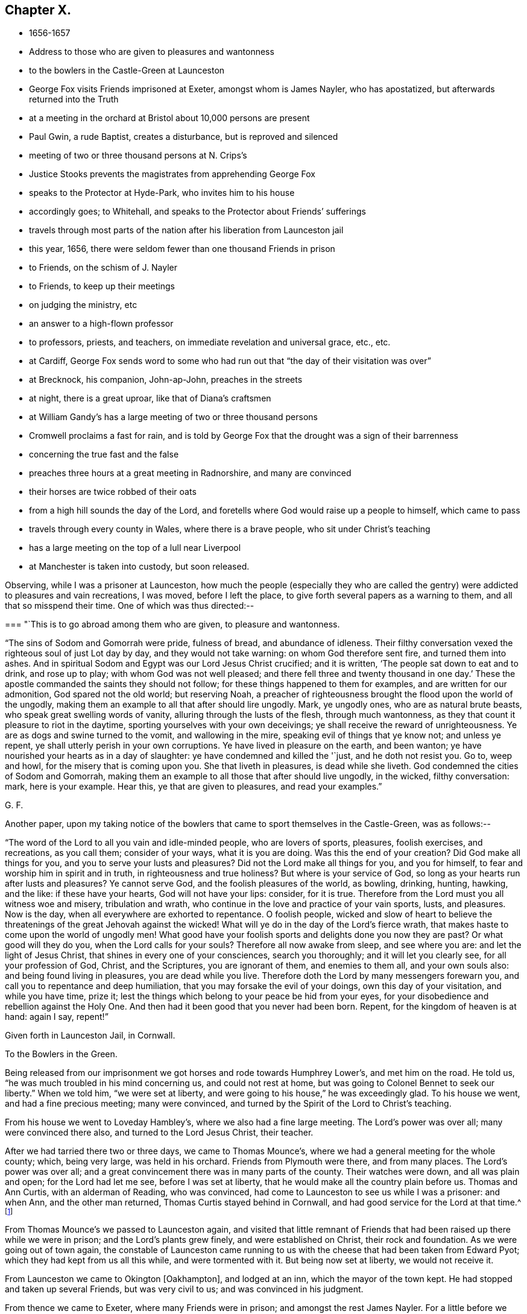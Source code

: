== Chapter X.

[.chapter-synopsis]
* 1656-1657
* Address to those who are given to pleasures and wantonness
* to the bowlers in the Castle-Green at Launceston
* George Fox visits Friends imprisoned at Exeter, amongst whom is James Nayler, who has apostatized, but afterwards returned into the Truth
* at a meeting in the orchard at Bristol about 10,000 persons are present
* Paul Gwin, a rude Baptist, creates a disturbance, but is reproved and silenced
* meeting of two or three thousand persons at N. Crips`'s
* Justice Stooks prevents the magistrates from apprehending George Fox
* speaks to the Protector at Hyde-Park, who invites him to his house
* accordingly goes; to Whitehall, and speaks to the Protector about Friends`' sufferings
* travels through most parts of the nation after his liberation from Launceston jail
* this year, 1656, there were seldom fewer than one thousand Friends in prison
* to Friends, on the schism of J. Nayler
* to Friends, to keep up their meetings
* on judging the ministry, etc
* an answer to a high-flown professor
* to professors, priests, and teachers, on immediate revelation and universal grace, etc., etc.
* at Cardiff, George Fox sends word to some who had run out that "`the day of their visitation was over`"
* at Brecknock, his companion, John-ap-John, preaches in the streets
* at night, there is a great uproar, like that of Diana`'s craftsmen
* at William Gandy`'s has a large meeting of two or three thousand persons
* Cromwell proclaims a fast for rain, and is told by George Fox that the drought was a sign of their barrenness
* concerning the true fast and the false
* preaches three hours at a great meeting in Radnorshire, and many are convinced
* their horses are twice robbed of their oats
* from a high hill sounds the day of the Lord, and foretells where God would raise up a people to himself, which came to pass
* travels through every county in Wales, where there is a brave people, who sit under Christ`'s teaching
* has a large meeting on the top of a lull near Liverpool
* at Manchester is taken into custody, but soon released.

Observing, while I was a prisoner at Launceston,
how much the people (especially they who are called the
gentry) were addicted to pleasures and vain recreations,
I was moved, before I left the place, to give forth several papers as a warning to them,
and all that so misspend their time.
One of which was thus directed:--

[.embedded-content-document.paper]
--

[.blurb]
=== "`This is to go abroad among them who are given, to pleasure and wantonness.

"`The sins of Sodom and Gomorrah were pride, fulness of bread, and abundance of idleness.
Their filthy conversation vexed the righteous soul of just Lot day by day,
and they would not take warning: on whom God therefore sent fire,
and turned them into ashes.
And in spiritual Sodom and Egypt was our Lord Jesus Christ crucified; and it is written,
'`The people sat down to eat and to drink, and rose up to play;
with whom God was not well pleased; and there fell three and twenty thousand in one day.`'
These the apostle commanded the saints they should not follow;
for these things happened to them for examples, and are written for our admonition,
God spared not the old world; but reserving Noah,
a preacher of righteousness brought the flood upon the world of the ungodly,
making them an example to all that after should lire ungodly.
Mark, ye ungodly ones, who are as natural brute beasts,
who speak great swelling words of vanity, alluring through the lusts of the flesh,
through much wantonness, as they that count it pleasure to riot in the daytime,
sporting yourselves with your own deceivings;
ye shall receive the reward of unrighteousness.
Ye are as dogs and swine turned to the vomit, and wallowing in the mire,
speaking evil of things that ye know not; and unless ye repent,
ye shall utterly perish in your own corruptions.
Ye have lived in pleasure on the earth, and been wanton;
ye have nourished your hearts as in a day of slaughter:
ye have condemned and killed the '`just, and he doth not resist you.
Go to, weep and howl, for the misery that is coming upon you.
She that liveth in pleasures, is dead while she liveth.
God condemned the cities of Sodom and Gomorrah,
making them an example to all those that after should live ungodly, in the wicked,
filthy conversation: mark, here is your example.
Hear this, ye that are given to pleasures, and read your examples.`"

[.signed-section-signature]
G+++.+++ F.

--

[.offset]
Another paper,
upon my taking notice of the bowlers that came to sport themselves in the Castle-Green,
was as follows:--

[.embedded-content-document.paper]
--

"`The word of the Lord to all you vain and idle-minded people, who are lovers of sports,
pleasures, foolish exercises, and recreations, as you call them; consider of your ways,
what it is you are doing.
Was this the end of your creation?
Did God make all things for you, and you to serve your lusts and pleasures?
Did not the Lord make all things for you, and you for himself,
to fear and worship him in spirit and in truth, in righteousness and true holiness?
But where is your service of God, so long as your hearts run after lusts and pleasures?
Ye cannot serve God, and the foolish pleasures of the world, as bowling, drinking,
hunting, hawking, and the like: if these have your hearts, God will not have your lips:
consider, for it is true.
Therefore from the Lord must you all witness woe and misery, tribulation and wrath,
who continue in the love and practice of your vain sports, lusts, and pleasures.
Now is the day, when all everywhere are exhorted to repentance.
O foolish people,
wicked and slow of heart to believe the threatenings of
the great Jehovah against the wicked!
What will ye do in the day of the Lord`'s fierce wrath,
that makes haste to come upon the world of ungodly men!
What good have your foolish sports and delights done you now they are past?
Or what good will they do you, when the Lord calls for your souls?
Therefore all now awake from sleep, and see where you are:
and let the light of Jesus Christ, that shines in every one of your consciences,
search you thoroughly; and it will let you clearly see, for all your profession of God,
Christ, and the Scriptures, you are ignorant of them, and enemies to them all,
and your own souls also: and being found living in pleasures,
you are dead while you live.
Therefore doth the Lord by many messengers forewarn you,
and call you to repentance and deep humiliation,
that you may forsake the evil of your doings, own this day of your visitation,
and while you have time, prize it;
lest the things which belong to your peace be hid from your eyes,
for your disobedience and rebellion against the Holy One.
And then had it been good that you never had been born.
Repent, for the kingdom of heaven is at hand: again I say, repent!`"

[.signed-section-context-close]
Given forth in Launceston Jail, in Cornwall.

[.signed-section-context-close]
To the Bowlers in the Green.

--

Being released from our imprisonment we got horses and rode towards Humphrey Lower`'s,
and met him on the road.
He told us, "`he was much troubled in his mind concerning us, and could not rest at home,
but was going to Colonel Bennet to seek our liberty.`"
When we told him, "`we were set at liberty,
and were going to his house,`" he was exceedingly glad.
To his house we went, and had a fine precious meeting; many were convinced,
and turned by the Spirit of the Lord to Christ`'s teaching.

From his house we went to Loveday Hambley`'s, where we also had a fine large meeting.
The Lord`'s power was over all; many were convinced there also,
and turned to the Lord Jesus Christ, their teacher.

After we had tarried there two or three days, we came to Thomas Mounce`'s,
where we had a general meeting for the whole county; which, being very large,
was held in his orchard.
Friends from Plymouth were there, and from many places.
The Lord`'s power was over all;
and a great convincement there was in many parts of the county.
Their watches were down, and all was plain and open; for the Lord had let me see,
before I was set at liberty, that he would make all the country plain before us.
Thomas and Ann Curtis, with an alderman of Reading, who was convinced,
had come to Launceston to see us while I was a prisoner: and when Ann,
and the other man returned, Thomas Curtis stayed behind in Cornwall,
and had good service for the Lord at that time.^
footnote:[Thomas Curtis became a faithful minister, and sufferer for Christ`'s sake.
In 1666, he is mentioned in a letter from Alexander Parker to Margaret Fell as
being a prisoner with thirty-two or thirty-three others.
His wife, Ann Curtis, was a daughter of a sheriff of Bristol.
See a letter of T. Curtis to George Fox, in _Letters of Early Friends,_ p. 240.]

From Thomas Mounce`'s we passed to Launceston again,
and visited that little remnant of Friends that
had been raised up there while we were in prison;
and the Lord`'s plants grew finely, and were established on Christ,
their rock and foundation.
As we were going out of town again,
the constable of Launceston came running to us with the
cheese that had been taken from Edward Pyot;
which they had kept from us all this while, and were tormented with it.
But being now set at liberty, we would not receive it.

From Launceston we came to Okington +++[+++Oakhampton], and lodged at an inn,
which the mayor of the town kept.
He had stopped and taken up several Friends, but was very civil to us;
and was convinced in his judgment.

From thence we came to Exeter, where many Friends were in prison;
and amongst the rest James Nayler.
For a little before we were set at liberty, James had run out into imaginations,
and a company with him, which raised up a great darkness in the nation.^
footnote:[James Nayler was a monument of human frailty.
His gift in the ministry was eminent; his experience in divine things truly great.
He fell through unwatchfulness,
but was restored through deep sufferings and unfeigned repentance.
His own writings are the most clear and lively
description of the various dispensations he underwent;
some of them deserve to be transmitted to the latest posterity.
His address to his brethren bespeaks the real repentance of his heart; in that he says,
"`My heart is broken this day for the offence I have
occasioned to God`'s truth and people,--I beseech you,
forgive wherein I evilly requited your love in that day.
God knows my sorrow for it!`" etc.
A few hours before his death,
he spoke in the presence of several witnesses the following remarkable words:--
{footnote-paragraph-split}
There is a spirit which I feel,
that delights to do no evil, nor to revenge any wrong;
but delights to endure all things,
in hope to enjoy its own in the end.
Its hope is to outlive all wrath and contention,
and to weary out all exaltation and cruelty,
or whatever is of a nature contrary to itself.
It sees to the end of all temptations; as it bears no evil in itself,
so it conceives none in thought to any other.
If it be betrayed, it bears it;
for its ground and spring is the mercy and forgiveness of God.
Its crown is meekness; its life is everlasting love unfeigned.
It takes its kingdom with entreaty, and not with contention,
and keeps it by lowliness of mind.
In God alone it can rejoice, though none else regard it, or can own its life.
It is conceived in sorrow, and brought forth without any to pity it;
nor doth it murmur at grief and oppression.
It never rejoiceth, but through sufferings; for with the world`'s joy it is murdered.
I found it alone; being forsaken.
I have fellowship therein, with those who lived in dens and desolate places in the earth;
who through death obtained this resurrection, and eternal, holy life!`"
{footnote-paragraph-split}
Such was the end of James Nayler; who,
in his forty-fourth year, "`chastened, but not killed--cast down,
but not destroyed`"--through much tribulation, entered, we may humbly hope,
"`into the kingdom of God.`"--(For full particulars,
see his Life by Joseph Gurney Bevan.)]
He came to Bristol, and made a disturbance there:
and from thence he was coming to Launceston to see me; but was stopped by the way,
and imprisoned at Exeter; as were also several others; one of whom, an honest tender man,
died in prison there, whose blood lieth on the heads of his persecutors.

The night we came to Exeter, I spoke with James Nayler; for I saw he was out and wrong;
and so was his company.
Next day, being First-day, we went to visit the prisoners,
and had a meeting with them in the prison;
but James Nayler and some of them could not stay the meeting.
There came a corporal of horse into the meeting, and was convinced,
and remained a very good Friend.
The next day I spoke to James Nayler again; and he slighted what I said, and was dark,
and much out; yet he would have come and`' kissed me.
But I said, "`since he had turned against the power of God,
I could not receive his show of kindness;`" the Lord moved me to slight him,
and to "`set the power of God over him.`"
So after I had been warring with the world,
there was now a wicked spirit risen up amongst Friends to war against.
I admonished him and his company.
When he was come to London, his resisting the power of God in me,
and the truth that was declared to him by me, became one of his greatest burdens.
But he came to see his out-going, and to condemn it;
and after some time he returned to truth again;
as in the printed relation of his repentance, condemnation, and recovery,
may be more fully seen.

We passed from Exeter through Collumpton and Taunton, visiting Friends;
and had meetings amongst them.
From thence we came to Puddimoor, to William Beaton`'s;
where on the First-day we had a very large meeting.
A great convincement there was all through that country; many meetings we had,
and the Lord`'s power was over all; many were turned, by the power and Spirit of God,
to the Lord Jesus Christ, who died for them, and came to sit under his free teaching.

From thence we went to John Dander`'s, where we had another precious meeting.
The Lord`'s power was over all, and many were convinced of God`'s eternal truth.
Contention was raised by professors and Baptists in some places,
but the Lord`'s power came over them.
From thence we came to Edward Pyot`'s house near Bristol.
It was the Seventh-day at night that we came thither;
and it was quickly noised over the town that I was come.
I had never been there before.

On First-day morning I went to the meeting in Broadmead at Bristol;
which was large and quiet.
Notice was given of a meeting to be in the afternoon in the orchard.
There was at Bristol a rude Baptist, named Paul Gwin,
who had before made great disturbance in our meetings,
being encouraged and set on by the mayor, who, it was reported,
would sometimes give him his dinner to encourage him.
Such multitudes of rude people he gathered after him,
that it was thought there had been sometimes ten
thousand people at our meeting in the orchard.
As I was going into the orchard, the people told me, that Paul Gwin,
the rude jangling Baptist, was going to the meeting.
"`I bid them never heed, it was nothing to me who went to it.`"
When I was come into the orchard,
I stood upon the stone that Friends used to stand on when they spoke;
and I was moved of the Lord to put off my hat, and to stand a pretty while,
and let the people look at me; for some thousands of people were there.
While I thus stood silent, this rude Baptist began to find fault with my hair;
but I said nothing to him.
Then he ran on into words; and at last, "`Ye wise men of Bristol,`" said he,
"`I strange at you, that you will stand here,
and hear a man speak and affirm that which he cannot make good.`"
Then the Lord opened my mouth (for as yet I had not spoken a word),
and I asked the people, "`whether they ever heard me speak;
or ever saw me before:`" and I bid them "`take notice what kind of
man this was amongst them that should so impudently say,
that I spoke and affirmed that which I could not make good;
and yet neither he nor they had ever heard me or seen me before.
Therefore that was a lying, envious, malicious spirit, that spoke in him;
and it was of the Devil, and not of God.
I charged him in the dread and power of the Lord to be silent:
and the mighty power of God came over him, and all his company.
Then a glorious, peaceable meeting we had, and the word of life was divided amongst them;
and they were turned from darkness to the light,--to Jesus their Saviour.
The Scriptures were largely opened to them; and the traditions, rudiments, ways,
and doctrines of men were laid open before the people;
and they were turned to the light of Christ, that with it they might see them,
and see him to lead them out of them.
I opened also to them the types, figures, and shadows of Christ in the time of the law;
and showed them that Christ was come, and had ended the types, shadows, tithes,
and oaths, and put down swearing; and had set up yea and nay instead of it,
and a free ministry; for he was now come to teach people himself,
and his heavenly day was springing from on high.`"
For many hours did I declare the word of life amongst them in the eternal power of God,
that by him they might come up into the beginning, and be reconciled to him.
And having turned them to the Spirit of God in themselves,
that would lead into all truth, I was moved to pray in the mighty power of God;
and the Lord`'s power came over all When I had done, this fellow began to babble again;
and John Audland was moved to bid him repent, and fear God.
So his own people and followers being ashamed of him, he passed away,
and never came again to disturb the meeting.
The meeting broke up quietly, and the Lord`'s power and glory shone over all:
a blessed day it was, and the Lord had the praise.
After a while this Paul Gwin went beyond the seas;
many years after I met with him again at Barbados: of which in its place.

From Bristol we returned to Edward Pyot`'s, where we had a great meeting.
The Lord`'s power was over all, truth was declared and spread abroad,
and many were turned to Christ Jesus, their life, their prophet to teach them,
their shepherd to feed them, and their bishop to oversee them.
After the meeting, I had reasoning with some professors;
and the Lord`'s truth and power came over them.

From Edward Pyot`'s we passed to Slattenford,
where we bad a very large meeting (Edward Pyot and another Friend being still with me);
great turning of people there was to the Lord Jesus Christ, their teacher:
and people were glad that they were brought to know their way, their free teacher,
and their Saviour, Christ Jesus.

The First-day following we went to Nathaniel Crips`'s house,
who had been a justice of peace in Wiltshire,
where it was supposed there were between two and three thousand people at a meeting;
and all was quiet.
The mighty power of God was manifest,
and people were turned to the grace and truth in their hearts, that came by Jesus Christ,
which taught them to deny all ungodliness and worldly lust,
and to live soberly and godly in this present world;
so that every man and woman might know the grace of God, which had appeared to all men,
and which was saving, and sufficient to bring their salvation.
This teacher, the grace of God, would teach them how to live, what to do,
and what to deny; it would season their words, and establish their hearts.
This was a free teacher to every one of them;
that they might come to be heirs of this grace, and of Christ, by whom it came;
who hath ended the prophets, and the priests that took tithes, and the Jewish temple.
And as for the hireling priests that take tithes now,
and their temples (which priests were made at schools and colleges of man`'s setting up,
and not by Christ), they, with all their inventions, were to be denied.
For the apostles denied the true priesthood and temple, which God had commanded,
after Christ had put an end thereto.
The Scriptures, and the truths therein contained, were largely opened,
and the people turned to the Spirit of God in their hearts;
that by it they might be led into all truth, and understand the Scriptures,
and know God and Christ, and come to have unity with them,
and one with another in the same Spirit.
They went away generally satisfied, and were glad that they were turned to Christ Jesus,
their teacher and Saviour.

Next day we went to Marlborough, where we had a little meeting.
The sessions being held that day, they were about to grant a warrant to send for me;
but one Justice Stooks being at the sessions, stopped them,
telling them there was a meeting at his house yesterday, at which were several thousands.
So the warrant was stopped, and the meeting was quiet;
and several received Christ Jesus their teacher, came into the new covenant,
and abode in it.

From hence we went to Newbury, where we had a large, blessed meeting,
and several were convinced.
Then we passed to Reading, where we had a large, precious meeting in the Lord`'s power,
amongst the plants of God.
Many of other professions came in, and were reached, and added to the meeting.
All was quiet, and the Lord`'s power was over all.
We went next to Kingston-on-thames,
where a few came in to us that were turned to the Lord Jesus Christ:
but it is since become a larger meeting.

Leaving Kingston, we rode to London.
When we came near Hyde Park, we saw a great concourse of people,
and looking towards them, espied the Protector coming in his coach.
Whereupon I rode to his coachside; and some of his life-guards would have put me away,
but he forbade them.
So I rode by with him, declaring what the Lord gave me to say of his condition,
and of the sufferings of Friends in the nation; showing him,
how contrary this persecution was to Christ and his apostles, and to Christianity.
When we arrived at James`'s Park-gate, I left him;
and at parting he desired me to come to his house.
Next day, one of his wife`'s maids, whose name was Mary Sanders, came to me at my lodging,
and told me her master came to her, and said he would tell her some good news.
When she asked him what it was, he told her, George Fox was come to town.
She replied that was good news indeed (for she had received truth), but she said,
she could hardly believe him, till he told her how I met him,
and rode from Hyde Park to James`'s Park with him.

After a little time Edward Pyot and I went to Whitehall: and when we came before him,
Dr. Owen, vice-chancellor of Oxford, was with him.
We were moved "`to speak to Oliver Cromwell concerning the sufferings of Friends,
and laid them before him; and directed him to the light of Christ,
who enlighteneth every man that cometh into the world.`"
He said it was a natural light; but we "`showed him the contrary,
and manifested that it was divine and spiritual, proceeding from Christ,
the spiritual and heavenly man; and that which was called the _life_ in Christ the Word,
was called the _light_ in us.`"
The power of the Lord God arose in me,
and I was moved in it "`to bid him lay down his crown at the feet of Jesus.`"
Several times I spoke to him to the same effect.
Now I was standing by the table, and he came and sat upon the table`'s side by me,
and said he would be as high as I was;
and so continued speaking against the light of Christ Jesus;
and went away in a light manner.
But the Lord`'s power came over him, so that when he came to his wife and other company,
he said, "`I never parted so from them before;`" for he was judged in himself.

After he had left us, as we were going out, many great persons came about us;
and one of them began to speak against the light, and against the truth;
and I was made to slight him, for speaking so lightly of the things of God.
Whereupon, one of them told me he was the Major-General; of Northamptonshire.
"`What!`" said I, "`our old persecutor,
that has persecuted and sent so many of our friends to prison,
and is a shame to Christianity and religion!
I am glad I have met with thee,`" said I. So I was moved to
speak sharply to him of his unchristian carriage,
and he slunk away: for he had been a cruel persecutor in Northamptonshire.

Now, after I had visited the meetings of Friends in and about London,
I went into Buckinghamshire, and Edward Pyot with me;
and in several places in that county many received the truth.
Great meetings we had, and the Lord`'s power was eminently manifested.
I passed through Northamptonshire and Nottinghamshire, into Lincolnshire.
After having had several meetings in Lincolnshire,
I had at last a meeting where two knights, one called Sir Richard Wrey,
and the other Sir John Wrey, with their wives, were at the meeting.
One of their wives was convinced, received the truth, and died in it.
When the meeting was over we passed away; and it being evening, and dark,
a company of wild serving-men encompassed me about,
with intent (as I apprehended) to do me some mischief.
But I spoke aloud to them, and asked, "`What are ye? highwaymen?`"
Whereupon some Friends and friendly people that were behind, came up to us,
and knew some of them.
So I reproved them for their uncivil and rude carriage, and exhorted them to fear God;
and the Lord`'s power came over them, and stopped their mischievous design:
blessed be his name forever!

Then I turned into Huntingdonshire: and the mayor of Huntingdon came to visit me,
and was very loving, and his wife received the truth.

Thence I passed into Cambridgeshire, and the Fen-country, where I had many meetings,
and the Lord`'s truth spread.
Robert Craven (who had been sheriff of Lincoln) and Amor Stoddart,
and Alexander Parker were with me.
We went to Crowland, a very rude place;
for the townspeople were collected at the inn we went to, and were half drunk,
both priest and people.
"`I reproved them for their drunkenness, and warned them of the day of the Lord,
that was coming upon all the wicked; exhorting them to leave their drunkenness,
and turn to the Lord in time.`"
Whilst I was thus speaking to them, and showing the priest the fruits of his ministry,
he and the clerk broke out into a rage, and got up the tongs and fire shovel to us;
so that had not the Lord`'s power preserved us, we might have been murdered amongst them.
Yet, for all their rudeness and violence, some received the truth then,
and have stood in it ever since.

Thence we passed to Boston, where most of the chief of the town came to our inn,
and the people seemed much satisfied.
But there was a raging man in the yard, and Robert Craven was moved to speak to him,
and told him he shamed Christianity, which with some few other words so stopped the man,
that he went away quiet.
Some were convinced there also.

Thus we had large meetings up and down, for I travelled into Yorkshire,
and returned out of Holderness, over Humber, visiting Friends;
and then returning into Leicestershire, Staffordshire, Worcestershire, and Warwickshire,
among Friends, I had a meeting at Edge-hill.
There came to it Ranters, Baptists, and several sorts of rude people;
for I had sent word about three weeks before to have a meeting there,
so that hundreds of people were gathered thither, and many Friends came far to it.
The Lord`'s everlasting truth and word of life reached over all;
the rude and unruly spirits were chained down;
and many that day were turned to the Lord Jesus Christ, by his power and Spirit,
and came to sit under his blessed, free teaching, and to be fed with his eternal,
heavenly food.
All was peaceable; the people passed quietly away, and some of them said it was a mighty,
powerful meeting; for the presence of the Lord was felt,
and his power and Spirit amongst them.

From hence I passed to Warwick and to Bagley, having precious meetings;
and then into Gloucestershire, and so to Oxford, where the scholars were very rude;
but the Lord`'s power came over them.
Great meetings we had up and down as we travelled.
Then I went to Colonel Grimes`'s, where there was a very large meeting;
and thence to Nathaniel Crips`'s, where came another justice to the meeting,
who was also convinced.
At Cirencester we had a meeting, which is since much increased;
and so we came to Evesham again, where I met John Camm.

[.small-break]
'''

Thus having travelled over most part of the nation, I returned to London again,
having cleared myself of that which lay upon me from the Lord.
For after I was released out of Launceston jail,
I was moved of the Lord to travel over the nation, the truth being now spread,
and finely planted in most places, that I might answer,
and remove out of the minds of people some objections,
which the envious priests and professors had raised and spread abroad concerning us.
For what Christ said of false prophets and antichrists coming in the last days,
they applied to us; and said, We were they.

Therefore was I moved to open this through the nation,
and to show "`That they who said we were the false prophets, antichrists, and deceivers,
that should come in the last days, were indeed themselves they.
For when Christ told his disciples in the 7th and 24th of Matthew,
that false prophets and antichrists should come in the last times,
and (if it were possible) should deceive the very elect; he said,
'`By their fruits ye shall know them;`' for they should be inwardly ravening wolves,
having the sheep`'s clothing.
'`And,`' said he, '`do men gather grapes of thorns, or figs of thistles?`'
as much as to say, their nature and spirit should be like a thorn, or like a thistle.
And he bid his disciples not go after them.
But before the disciples were deceased, the antichrists, false prophets,
and deceivers were come.
For John in his first epistle said, '`Little children, it is the last time;
and as ye have heard that antichrist shall come, even now there are many antichrists,
whereby we know that it is the last time.`'
So here, as Christ said to his disciples they should come,
the disciples saw they were come; as may be seen at large in Peter, Jude, John,
and other places of Scripture; '`whereby,`' says John, '`we know it is the last time.`'
And this last time began above sixteen hundred years since.
John said, '`they went out from us;`' the false prophets, antichrists, seducers,
and deceivers, went out from the church;`' '`but you,`' said he, to the church,
'`have an anointing, which abideth in you; and you need not that any man teach you,
but as the same anointing teacheth you of all things; and as it hath taught you,
ye shall abide in him.`'
Christ said to his disciples, '`Go not after them,
for they are inwardly ravening wolves;`' and John
exhorts the saints to the anointing within them;
and the rest of the apostles exhort the churches to the grace, the light, the truth,
the Spirit, the word of faith, and to Christ in their hearts, the hope of glory.
Christ told the saints that the Spirit of truth, the Holy Ghost,
should be their leader into all truth;
and Jude exhorts the church to '`pray in the Holy Ghost,`' and '`to be
built up in their most holy faith,`' which Christ was the author of.
Christ, by his servant John,
'`exhorted the seven churches to hear what the Spirit
said to the churches,`' and this was an inward,
spiritual hearing.
Christ says, the inwardly ravening wolves should have the sheep`'s clothing.
Paul speaks of some in his time, that had '`a form of godliness, but denied the power.`'
John said, '`they went out from us.`'
Jude said, '`they go in Cain`'s way, and in Balaam`'s, and Korah`'s way.
By all which it may be clearly seen, that the false prophets and antichrists,
which Christ foretold should come, the apostles saw were come;
and in their day it was the last time; and these went forth from them into the world,
and the world went after them.
These were the foremen, the leaders of the world,
that brought them into a form of godliness,
but inwardly ravened from the power and Spirit.
These have the sheep`'s clothing, the words of Christ, of the prophets,
and of the apostles;
but are inwardly ravened from the power and Spirit that they were in,
who gave forth the Scriptures.
These have made up the beast and the whore!
These have got the dragon`'s power, the murdering, destroying, persecuting power!
And these are they that the world wonders after!
These have drunk the blood of the martyrs, prophets, and saints,
and persecuted the true church into the wilderness!
These have set up the false, compelling worships, and have drunk the blood of the saints,
that will not drink of their cup!
These have made the cage for the unclean birds,
that have their several unclean notes in their cage;
which cage is made up by the power of darkness, and uncleanness;
and the birds of the cage deny the Holy Ghost, and the power of God,
which the apostles were in, to be now manifested in the saints!
Thus since Christ said, the false prophets and antichrists should come,
and the apostle said, they were come,
the beast`'s and the dragon`'s worship hath been set up;
and the whore is got up with her false prophets, and her cage hath been made,
and all nations have drunk of her cup of fornication;
the blood of the martyrs and saints they have drunk,
and the true church hath fled into the wilderness; and all this since the apostles`' days.
Yet the blind deceivers, the antichrists and false prophets of our age,
would make us and people believe, that the false prophets, antichrists,
and deceivers are come but now,
though John and other of the apostles tell us
they were come above sixteen hundred years ago.
And ye may see what work and confusion they have made in the world;
how much blood these Cains have drunk that went in Cain`'s way;
which blood cries to God for vengeance upon Christendom!
And how these Balaams,
that have erred from the power and Spirit which the apostles were in,
have coveted after other men`'s estates, the many jails, courts,
and spoilings of goods will bear witness.
And how the Corahs have gainsayed the life, power, and spirit,
which the apostles and true church were in,
and the free teaching of Christ and his apostles, and the work of their ministry,
which was '`to present every man perfect in Christ Jesus,`' hath been evident.

"`Therefore in the name and power of the Lord Jesus was
I sent to preach again the everlasting gospel,
which had been preached before unto Abraham, and in the apostles`' days;
which was to go over all nations, and be preached to every creature.
For as the apostacy hath gone over all nations since the apostles`' days,
so that the nations are become as waters, unstable,
being gone from Christ the foundation; so must the gospel, the power of God,
go over all nations again.
We find the false prophets, antichrists, deceivers, whore, false church, beast,
and his worship in the dragon`'s power,
have got up in the times between the apostles and us.
For Christ said,
'`they should come;`' and the apostles saw '`they were come,`' and coming in their days;
and that they went forth from them, and the world went after them.
And now hath the Lord raised us up beyond them,
and set us over them in the everlasting gospel, the power of God;
that as all have been darkened by the beast, whore, false prophets, and antichrists,
so the everlasting gospel may be preached again by us to all nations,
and to every creature, which will bring life and immortality to light in them,
that they may see over the devil and his false prophets, antichrists, seducers,
and deceivers, and over the whore and beast, and to that which was before they were.
This message of the glorious everlasting gospel was I sent forth to declare and publish,
and thousands by it are turned to God, having received it;
and are come into subjection to it, and into the holy order of it.
And since I have declared this message in this part of the world, and in America,
and have written books on the same, to spread it universally abroad; the blind prophets,
preachers, and deceivers,
have given over telling us the false prophets should
'`come in the last times;`' for a great light is sprung up,
and shines over their heads;
so that every child in truth sees the folly of their sayings.

"`Then they raised other objections against us,
and invented shifts to save themselves from truth`'s stroke.
For when we blamed them for taking tithes, which came from the tribe of Levi,
and were set up here by the Romish church, they would plead,
'`that Christ told the scribes and Pharisees they ought to pay tithes of mint, anise,
and cumin, though they had neglected the weightier matters;`' and that Christ said,
'`the scribes and Pharisees sat in Moses`'s seat, therefore all that they bid you do,
that do and observe.`'
And when we told them they were envious, persecuting priests, they would reply,
that '`some preached Christ of envy, and some of contention, and some of good-will.`'
Now these Scriptures,
and such like they would bring to darken the minds of their hearers,
and to persuade them and us, '`that we ought to do as they say,
though they themselves were like the Pharisees;
and that we should rejoice when envious men and men of strife preached Christ;
and that we should give them the tithes, as the Jews did to the tribe of Levi.`'
These were fair glosses; here was a great heap of husks, but no kernel.
Now this was their blindness; for the Levitical priesthood Christ hath ended,
and disannulled the commandment that gave them tithes, and the law,
by which those priests were made.
Christ did not come after that order,
neither did he send forth his ministers after that order;
for those of that order were to take tithes for their maintenance;
but his ministers he sent forth _freely._
And as for hearing that the Pharisees, and the Jews paid tithes of mint, anise,
and cumin, that was before Christ was sacrificed and offered up;
the Jews were then to do the law, and perform their offerings and sacrifices,
which the Jewish priests taught them.
But after Christ was offered up, he bid them then,
'`go into all nations and preach the gospel; and lo,`' said he,
'`I will be with you to the end of the world;`' and in another place he saith,
'`I will be in you.`'
So he did not bid them go to hear the Pharisees then, and pay tithe of mint, anise,
and cummin then; but '`Go preach the gospel, and believe in the Lord Jesus, and be saved,
and receive the gospel,`' which would bring people off from the Jews, the tithes,
the Levitical law, and the offerings thereof, to Christ, the one Offering,
made once for them all of what work had the
apostle with both the Galatians and the Romans,
to bring them off the law to the faith in Christ!

"`And as for the apostle`'s saying, '`Some preached Christ of envy and strife,`' etc,
that was at the first spreading of Christ`'s name abroad,
when they were in danger not only to be cast out of the synagogues,
but to be stoned to death, that confessed the name of Jesus,
as may be seen by the uproars that were among the Jews
and Diana`'s worshippers at the preaching of Christ.
So the apostle might well rejoice, if the envious, and men of strife and contention,
preached Christ at that time, though they thought thereby to add affliction to his bonds;
but afterwards, when Christ`'s name was spread abroad,
and many had got a form of godliness, but denied the power thereof, '`envious, proud,
contentious men, men of strife,
covetous teachers for filthy lucre,`' the apostles commanded the saints to turn from,
and not have any fellowship with them.
And the deacons and ministers were first to be proved,
to see if they were in the power of godliness,
and the Holy Ghost made them overseers and preachers.
So it may be seen how the priests have abused these Scriptures for their own ends,
and have wrested them to their own destruction, to justify envious, contentious men,
and men of strife.`'
Whereas the apostle says, '`the man of God must be patient,
and apt to teach;`' and they were to follow Christ, as they had him for their example.
The apostle indeed was very tender to people, while he saw them walk in simplicity;
as in the case of them that were scrupulous about meats and days;
but when the apostle saw that some drew them into the observation of days,
and to settle in such things, he then reproves them sharply, and asks them,
'`who had bewitched them?`'
So in the case of marrying he was tender,
lest their minds should be drawn from the Lord`'s joining;
but when they came to forbid marriage, and to set up rules for meats and drinks,
he called it '`a doctrine of devils,`' and an '`erring from the true faith.`'
So also he was tender concerning circumcision,
and in tenderness suffered some to be circumcised;
but when he saw they went to make a sect thereby,
and set up circumcision as a standing practice, he told them plainly,
'`if they were circumcised, Christ would profit them nothing.`'
In like manner he was tender concerning baptizing with water;
but when he saw they began to make sects about it, some crying up Paul, others Apollos,
he judged them, and called them carnal, and thanks God he had baptized no more,
but such and such; declaring plainly, that '`he was sent to preach the gospel,
and not to baptize;`' and brought them to the one baptism by the one Spirit,
into the one body, which Christ, the spiritual man, is the head of;
and exhorted the church '`all to drink into that one Spirit.`'
For he set up in the church one faith, which Christ was the author of; and one baptism,
which was that of the Spirit, into the one body; and one Lord Jesus Christ,
the spiritual baptiser, whom John said should come after him.
And further the apostle declared, that they who worshipped and served God in the Spirit,
were of the circumcision of the Spirit, which was not made with hands;
by which '`the body of the sins of the flesh was put off;
'` which circumcision Christ is the minister of.^
footnote:[For a full declaration of the doctrines of Friends as regards Baptism,
"`the sacrament of bread and wine,`" etc, see Bates`' _Doctrines,_ Barclay`'s _Apology,_
Joseph John Gurney`'s _Distinguishing Views of Friends,_
and Jacob Post`'s _History and Mystery of those called the Sacraments._]

"`Another great objection they had,
'`That the Quakers denied the sacrament (as they called it) of bread and wine,
which,`' they said, '`they were to take,
and do in remembrance of Christ to the end of the world.`'
Much work we had with the priests and professors about this,
and the several modes of receiving it in Christendom, so called;
for some take it kneeling, and some sitting; but none of them all,
that ever I could find, take it as the disciples took it.
For they took it in a chamber, after supper; but these generally take it before dinner:
and some say, after the priest hath blessed it, it is '`Christ`'s body.`'
But as to the matter, Christ said, '`Do this in remembrance of me.`'
He did not tell them how often they should do it, or how long;
neither did he enjoin them to do it always, as long as they lived,
or that all believers in him should do it to the world`'s end.
The apostle Paul, who was not converted till after Christ`'s death, tells the Corinthians,
that he had received of the Lord that which he
delivered unto them concerning this matter:
and he relates Christ`'s words concerning the cup thus;
'`This do ye,`' as oft as ye drink it, in '`remembrance of me:`' and himself adds,
'`For as often as ye eat this bread, and drink this cup,
ye do show the Lord`'s death till he come.`'
So according to what the apostle here delivers,
neither Christ nor he enjoined people to do this always;
but leave it to their liberty (as oft as ye drink it,
etc). Now the Jews used to take a cup, and to break bread,
and divide it among them in their feasts; as may be seen in the Jewish Antiquities:
so that the breaking of bread, and drinking of wine, were Jewish rites,
which were not to last always.
They also baptized with water;
which made it not seem a strange thing to them when John the
Baptist came with his decreasing ministration of water-baptism.
But as to the bread and wine, after the disciples had taken it,
some of them questioned whether Jesus was the Christ; for some of them said,
after he was crucified,
'`We trusted that it had been he which should have redeemed Israel,`' etc.
And though the Corinthians had the bread and wine, and were baptized in water,
the apostle told them they were '`reprobates,
if Christ was not _in_ them;`' and bid them '`examine themselves.`'
And as the apostle said, '`As oft as ye do eat this bread, and drink this cup,
ye do show forth the Lord`'s death +++[+++till he come]: so Christ had said before,
that he '`was the bread of life,
which came down from heaven;`' and that '`he would come and
dwell _in_ them;`' which the apostles did witness fulfilled;
and exhorted others to seek for that which comes down from above:
but the outward bread and wine, and water, are not from above, but from below.
Now ye that eat and drink this outward bread and wine in remembrance of Christ`'s death,
and have your fellowships in that, will ye come no nearer to Christ`'s death,
than to take bread and wine in remembrance of it?
After ye have eaten in remembrance of his death, ye must come _into_ his death,
and _die_ with him, as the apostles did, if ye will _live_ with him.
This is a nearer and further advanced state,
to be with him in the fellowship of his death,
than only to take bread and wine in remembrance of his death.
You must have fellowship with Christ in his sufferings: if ye will reign with him,
ye must suffer with him; if ye will live with him, ye must die with him;
and if ye die with him, ye must be buried with him:
and being buried with him in the true baptism, ye also rise with him.
Then having suffered with him, died with him, and been buried with him,
if ye are risen with Christ, '`seek those things which are above,
where Christ sitteth on the right hand of God.`'
Eat the bread which comes down from above, which is not outward bread;
and drink the cup of salvation which he gives in his kingdom, which is not outward wine.
And then there will not be a looking at the
things that are seen (as outward bread and wine,
and water are): for, as says the apostle, '`The things that are seen are temporal,
but the things that are not seen are eternal.`'

So here are many states and conditions to be gone through,
before people come to see and partake of that, which '`cometh down from above.`'
For first,
there was a taking of the outward bread and wine in remembrance of Christ`'s death:
this was temporary, and not of necessity, but at their liberty; as oft as ye do it, etc.
Secondly, there must be a coming into his death, a suffering with Christ;
and this is of necessity to salvation, and not temporary, but continual:
there must be a dying daily.
Thirdly, a being`' buried with Christ.
Fourthly, a rising with Christ.
Fifthly, after they are risen with Christ, then a seeking those things which are above;
a seeking the bread that comes down from heaven,
a feeding on and having fellowship in that.
For outward bread, wine, and water, are from below, visible and temporal:
but saith the apostle, '`We look not at things that are seen;
for the things that are seen are temporal, but the things that are not seen are eternal.`'
So the fellowship that stands in the use of bread, wine, water, circumcision,
outward temple, and things seen, will have an end:
but the fellowship which stands in the gospel, the power of God,
which was before the Devil was, and which brings life and immortality to light,
by which people may see over the Devil, that has darkened them;
this fellowship is eternal, and will stand.
And all that are in it seek that which is heavenly and eternal,
which comes down from above,
and are settled in the eternal mystery of the fellowship of the gospel,
which is hid from all eyes, that look only at visible things.
The apostle told the Corinthians, who were in disorder about water, bread and wine,
that he desired to know nothing amongst them but Jesus Christ, and him crucified.`"

Thus were the objections, which the priests and professors had raised against Friends,
answered and cleared; and the stumbling-blocks,
which they had laid in the way of the weak, removed.
And as things were thus opened, people came to see over them and through them,
and to have their minds settled upon the Lord Jesus Christ, their free teacher:
which was the service for which I was moved to travel over the
nation after my imprisonment in Launceston jail.
In this year the Lord`'s truth was finely planted over the nation,
and many thousands were turned to the Lord;
insomuch that there were seldom fewer than one thousand
in prison in this nation for truth`'s testimony;
some for tithes, some for going to the steeple-houses,
some for contempts (as they called them), some for not swearing,
and others for not putting off their hats, etc.

[.offset]
Now after I had visited most parts of the nation, and was come to London again,
finding that evil spirit at work, which had drawn J. N. and his followers out from truth,
to run Friends into heats about him, I wrote a short epistle to Friends, as follows:--

[.embedded-content-document.epistle]
--

"`To all the elect seed of God called Quakers, where the death is brought into the death,
and the elder is servant to the younger, and the elect is known,
which cannot be deceived, but obtains victory.
This is the word of the Lord God to you all: Go not forth to the aggravating part,
to strive with it out of the power of God; lest ye hurt yourselves,
and run into the same nature, out of the life.
For patience must get the victory; and to answer that of God in every one,
it must bring every one to it, to bring them from the contrary.
Let your moderation, and temperance,
and patience be known unto all men in the Seed of God.
For that which reacheth to the aggravating part without life,
sets up the aggravating part, and breeds confusion; and hath a life in outward strife,
but reacheth not to the witness of God in every one,
through which they might come into peace and covenant with God,
and fellowship one with another.
Therefore that which reacheth this witness of God in yourselves, and in others,
is the life and light; which will out-last all, is over all, and will overcome all.
And therefore in the Seed of life live, which bruiseth the Seed of death.`"

[.signed-section-signature]
G+++.+++ F.

--

I also wrote another short epistle to Friends,
to encourage them to keep up their meetings in the Lord`'s power;
of which epistle a copy here follows:--

[.embedded-content-document.epistle]
--

[.salutation]
"`Dear Friends,

"`Keep your meetings in the power of the Lord,
which is over all that is in the fall and must have an end.
Therefore be wise in the wisdom of God, which is from above,
by which all things were made and created; that that may be justified among you,
and you all kept in the solid life, which was before death was; and in the light,
which was before the darkness was with all its works.
In which light and life ye all may feel, and have the heavenly unity and peace,
possessing the gospel fellowship, that is everlasting: which was before that,
which doth not last forever; and will remain when that is gone.
For the gospel being the power of God, is pure and everlasting.
Know it to be your portion: in which is stability, and life, and immortality,
shining over that which darkens the mortal.
So be faithful every one to God, in your measures of his power and life,
that ye may answer God`'s love and mercy to you, as obedient children of the Most High;
dwelling in love, unity, and peace, and in innocency of heart towards one another;
that God may be glorified in you, and you kept faithful witnesses for him,
and valiant for the truth on earth.
God Almighty preserve you all to his glory, that ye may feel his blessing among you,
and be possessors thereof.`"

[.signed-section-signature]
G+++.+++ F.

--

[.offset]
About this time many mouths were opened in our meetings,
to declare the goodness of the Lord,
and some that were young and tender in the truth would
sometimes utter a few words in thanksgiving and praises to God.
That no disorder might arise from this in our meetings,
I was moved to write an epistle to Friends, by way of advice in that matter.
And thus it was:--

[.embedded-content-document.epistle]
--

"`All my dear friends in the noble Seed of God, who have known his power, life,
and presence among you,
let it be your joy to hear or see the springs of life break forth in any;
through which ye have all unity in the same, feeling life and power.
And above all things, take heed of judging any one openly in your meetings,
except they be openly profane or rebellious, such as be out of the truth;
that by the power, life, and wisdom ye may stand over them,
and by it answer the witness of God in the world, that such,
whom ye bear your testimony against, are none of you:
that therein the truth may stand clear and single.
But such as are tender, if they should be moved to bubble forth a few words,
and speak in the Seed and Lamb`'s power, suffer and bear that; that is, the tender.
And if they should go beyond their measure,
bear it in the meeting for peace and order`'s sake,
and that the spirits of the world be not moved against you.
But when the meeting is done, if any be moved to speak to them, between you and them,
one or two of you, that feel it in the life,
do it in the love and wisdom that is pure and gentle from above:
for love is that which edifies, bears all things, suffers long, and fulfils the law.
In this ye have order and edification,
ye have wisdom to preserve you all wise and in patience;
which takes away the occasion of stumbling the weak,
and the occasion of the spirits of the world to get up: but in the royal Seed,
the heavy stone, ye keep down all that is wrong; and by it answer that of God in all.
For ye will hear, see, and feel the power of God preaching,
as your faith is all in it (when ye do not hear words), to bind, to chain, to limit,
to frustrate; that nothing shall rise, nor come forth but what is in the power:
with that ye will hold back, and with that ye will let up, and open every spring, plant,
and spark; in which will be your joy and refreshment in the power of God.

"`Now ye that know the power of God, and are come to it, which is the cross of Christ,
that crucifies you to the state that Adam and Eve were in, in the fall,
and so to the world;
by this power of God ye come to see the state they were in before they fell;
which power of God is the cross, in which stands the everlasting glory;
which brings up into the righteousness, holiness, and image of God,
and crucifies to the unrighteousness, unholiness, and image of Satan, that Adam and Eve,
and their sons and daughters, are in, in the fall.
Through this power of God, ye come to see the state they were in before they fell; yea,
I say, and to a higher state, to the Seed Christ, the second Adam,
by whom all things were made.
For man hath been driven from God: all Adam and Eve`'s sons and daughters,
being in the state of the fall, in the earth, are driven from God.
But it is said, The church is in God, the Father of our Lord Jesus Christ:
so they who come to the church, which is in God the Father of Christ,
must come to God again; and so out of the state that Adam and Eve,
and his children are in, in the fall, out of the image of God,
of righteousness and holiness, and they must come into the righteousness, true holiness,
and image of God; and so out of the earth, whither man hath been driven,
when they come to the church which is in God.
The way to this, is Christ, the Light, the Life, the Truth, the Saviour, the Redeemer,
the Sanctifier, and the Justifier; in and through whose power, light, and life,
conversion, regeneration, and translation, are known from death to life,
from darkness to light, and from the power of Satan to God again.
These are members of the true church,
who know the work of regeneration in the operation and feeling of it;
and being come to be members of the church in God,
they are indeed members one of another in the power of God,
which was before the power of darkness was.
So they that come to the church, that is in God and Christ,
must come out of the state that Adam was in, in the fall, driven from God,
to know the state that he was in before he fell.
But they that live in the state that Adam was in, in the fall,
and cannot believe a possibility of coming into the state he was in before he fell,
come not to the church, which is in God; but are far from that,
and are not passed from death to life; but are enemies to the cross of Christ,
which is the power of God.
For they mind earthly things, and serve not Christ, nor love the power,
which should bring them up to the state that Adam was in before he fell,
and crucify them to the state that man is in in the fall;
that through this power they might see to the beginning,
the power that man was in before the heavenly image, and holiness,
and righteousness was lost; by which power they might come to know the Seed, Christ,
which brings out of the old things, and makes all things new;
in which life eternal is felt.
For all the poorness, emptiness, and barrenness is in the state that man is in,
in the fall, out of God`'s power; by which power he is made rich, and hath strength again;
which power is the cross, in which the mystery of the fellowship stands:
and in which is the true glorying, which crucifies to all other gloryings.

"`And, Friends, though ye may have been convinced, and tasted of tho power,
and felt the light; yet afterwards ye may feel a winter storm, tempest and hail,
frost and cold, and temptation in the wilderness.
Be patient and still in the power, and in the light, that doth convince you,
to keep your minds to God; in that be quiet, that ye may come to the summer;
that your flight be not in the winter.
For if ye sit still in the patience, which overcomes in the power of God,
there will be no flying.
The husbandman, after he hath sowed his seed, is patient.
And by tho power, being kept in the patience, ye will come by the light to see through,
and feel over winter storms and tempests, and all the coldness, barrenness,
and emptiness: and the same light and power will go over the tempter`'s head;
which power and light was before he was.
So standing still in the light, ye will see your salvation,
ye will see the Lord`'s strength, feel the small rain, and the fresh springs,
your minds being kept low in the power and light:
for that which is out of the power lifts up.
But in the power and light ye will feel God, revealing his secrets, inspiring your minds,
and his gifts coming in unto you:
through which your hearts will be filled with God`'s love,
and praises to him that lives forevermore:
for in his light and power his blessing is received.
So in that, the eternal power of the Lord Jesus Christ preserve and keep you!
Live every one in the power of God, that ye may all come to be heirs of that,
and know it to be your portion; even the kingdom, that hath no end, and the endless life,
which the Seed is heir of.
Feel that set over all, which hath the promise and blessing of God forever.`"

[.signed-section-signature]
G+++.+++ F.

--

[.offset]
About this time I received some lines from a high professor,
concerning the way of Christ, to which I returned the following answer:--

[.embedded-content-document.letter]
--

[.salutation]
"`Friend,

"`It is not circumstances we contend about, but the way of Christ and his light,
which are but one; though the world hath imagined many ways, and all out of the light;
which by the light are condemned.
He who preached this light, said, '`He that knoweth God, heareth us;
he that is not of God, heareth us not: hereby know we the Spirit of Truth,
and tho spirit of error.`'
It is the same now, with them that know the truth;
though the whole world lies in wickedness.
All dispensations and differences, that are not one in the light, we deny;
and by the light, that was before separation,
do we see them to be self-separations in the sensual, having not the Spirit.
Their fruits and end are weighed in the even balance, and found to be in the dark,
the lo-here, and lo-there thou tellest of.
The presence of Christ is not with them, though the blind see it not;
who see not with the pure eye, which is single; but with the many eyes,
which lead into the many ways.
Nor are any the people of God, but they who are baptized into this principle of light;
by which all the faithful servants of the Lord were ever guided in all ages,
since the apostacy, and before.
For the apostacy was and is from the light; and all that oppose the light are apostates.
They who contest against the truth, are enemies to it,
and are not actuated by the Spirit; but have another way than the light.
All such are in the world, its words, fashions, and customs, though of several forms,
as to their worship; yet all under the god of this world,
opposing the light and appearance of Christ, which should lead out from under his power,
of what form soever they are: yet are they all joined against the light.
All these are of the world; and fighting against them who are not of the world,
but are gathered and gathering out of it; and so it ever was against the people of God,
under what name soever.
They only are saints by calling, who are called into the light; and sons of Zion,
who vary not from the light, to which the Spirit is promised,
which is not tied to any forms out of the light;
wherein all inherit who are co-heirs with Christ; which many talk of,
who inherit the earthly instead of the heavenly.
And whereas thou speakest of Christ and his apostles clothing
themselves with the sayings and words of the prophets;
and of their being your example in so doing; I say,
wolves will take the sheep`'s clothing; but the light and life finds them out,
and judges (not by their stolen words, but) by their works.
Nor did Christ cover himself with any words, but what were fulfilled in him;
neither do any of Christ`'s boast in other men`'s lines made ready without them:
to which rule if ye be obedient, fewer words and more life will be seen among you.
Then ye will not count it straitness to silence the flesh, and hear what he saith,
who speaks peace, '`that his people turn no more to folly.`'
If ye once know that what is stolen must be restored fourfold,
the mouth of the false prophet will be stopped, which builds up in deceit,
but not in righteousness.
And whereas thou sayest,
'`The Spirit of truth affords nothing but endless varieties;`' I say,
the Spirit of truth thou knowest not: for the Spirit of truth said,
'`there is but one thing needful;`' and to speak the same thing again,
is safe for the hearers.
But that spirit, which affords nothing but endless varieties, is not the Spirit of truth;
but is gone out into curious notions:
and the number of his names and colours is read nowhere,
but in the unity of the Spirit of truth.
All others call truth deceit, and deceit truth, as the blind, that opposed the light,
ever did; who are ever learning endless varieties,
but never able to come to the knowledge of the truth, nor to an end of their labours:
but when they are out of one form, get into another;
so long as they can find a green tree without.
Thus ye are kept at work all your life, and to the grave in sorrow, as the dumb priests,
thou tellest of, have been before you: only ye have got a finer image, but less life.
And thou, whose teaching hath no end, art in the horse-mill thou speakest of.
I have read the epistles to Timothy, and to the Hebrews;
and there I find the duty of all believers is,
to see the law of the new covenant written in the heart, whereby all may know God,
from the least to the greatest.
I know the Holy Scriptures are profitable for the man of God;
but what is that to the man of sin, to the first-born, who is out of the light,
and being unstable and unlearned, wrest them to his own destruction;
but to the life cannot come?
And for your two ordinances thou speakest of, I say,
upon the same account ye deny the priests of the world therein, we deny you;
being both of you not only out of the life, but out of the form too.
That command, Matt. 28:19, ye never had, nor its power; which was,
'`to baptize into the name of the Father, Son, and Holy Ghost.`'
What Paul received of the Lord, that body, and that bread, ye know as little,
but what ye have found in the chapter; nor the coming of Christ neither,
who cannot believe his light.
And whereas thou speakest of preaching Christ of envy, and pleadest for it; I say,
such preachers we have enough of in these days.
What else art thou doing, who sayest, Paul was sent to baptize;
though Paul says he was not: and so thou wouldst prove him a liar,
if any would believe thee before him.
Thou sayest also, '`for ought thou knowest, he might baptize thousands.`'
Thou mightest as easily have said millions, and as soon have proved it.
Thou mayest say the same of circumcision also, and on the same ground.
As for the signs that followed those that believed, which thou sayest are ceased; I say,
they who cannot receive the light cannot see the signs,
nor could believe them if they should see them to carp at;
no more than formerly they could do, who opposed the light in former ages.
They cannot properly be said to cease to such, who never had them;
but have only heard or read, that others long ago had them.
But that the power, and signs, and presence of God is not the same that ever it was,
in the measure, wherein he is received in the light, that I deny;
and declare it to be false, and from a spirit that knows not God, nor his power.
And as for the gospel foundation thou speakest of, I say,
it is to be laid again in all the world.
Ye never were on it, since the man of sin set up his forms without power.
Till ye can own the light of Christ, which the saints preached,
and their life and practice; for shame cease to talk of their foundation,
or glorious work, or quakings and tremblings, which are the saints`' experiences,
which the world knows not, nor can own:
though ye cannot read that ever any came aright to declare how they knew God,
or received his word, without them.
In thy exhortation thou biddest me '`love Christ,
wheresoever I see him:`' but hadst thou told me where one might come to see him,
or how one might know him, thou hadst showed more of a Christian in that,
than in all thou hast spoken.
But it seems, ye are not all of one mind: some of you say, '`he is gone,
and will be no more seen,
till doomsday but if ever ye come to see Christ to your comfort,
while ye oppose his light, then God hath not spoken by me.
This thou shalt remember, when thy time thou hast spent.`"

[.signed-section-signature]
G+++.+++ F.

--

[.offset]
Great opposition did the priests and professors make
about this time against the light of Christ Jesus,
denying it to be universally given; and against the pouring forth of the Spirit,
and sons and daughters prophesying thereby.
Much they laboured to darken the minds of people,
that they might keep them still in a dependence on their teaching.
Wherefore I was moved of the Lord to give forth the following lines,
for the opening of the minds and understandings of people,
and to manifest the blindness and darkness of their teachers:--

[.embedded-content-document.address]
--

"`To all you professors, priests, and teachers, who are in darkness,
and know not the Spirit in prison, nor the light that shines in darkness,
and which the darkness doth not comprehend; but are the infidels,
whom the god of the world hath blinded, and to whom the gospel is hid.
For though ye have the four books, yet the gospel is hid to you;
who are now wondering at the work of God,
and do not believe that Christ hath enlightened every one that cometh into the world.
I offer you some Scriptures to read, which will prove your spirits, and try them,
how contrary they are to the apostles`' spirit, the Spirit of Christ and of the saints.
Christ went and '`preached to the spirits in prison,`' 1 Pet. 3:19. He that readeth,
let him understand, whether this was a measure of the Spirit, yea or nay,
or the Spirit without measure, which he ministered to?`'
For he whom God hath sent, speaketh the words of God;
for God giveth not the Spirit by measure unto him,`' John 3:34.
Here Christ had not the Spirit given to him by measure.
The apostle said,`' We will not boast of things without (or beyond) our measure.`'
2 Cor. 10:13. So here was measure, and not by measure.
Christ, who received not the Spirit by measure,
told his disciples he would '`send them the Comforter, the Spirit of Truth,
that should guide them into all truth: for he should not speak of himself,
but whatsoever he shall hear, that shall he speak, and he will show you things to come.
He shall glorify me: for he shall receive of mine, and show it unto you, '` John 16:13, 14.
Mind, read, and learn; the Comforter shall receive of mine, saith Christ,
and shall show it unto you: who hath the measure,
receives of his who hath not by measure.
The Comforter, when he comes, is to '`reprove the world of sin, and of righteousness,
and of judgment,`' ver. 8.
Now mind the great work of God: the Spirit of Truth,
which leads the saints into all truth, which receives of Christ`'s,
and shows it unto the disciples, who are in the measure,
he shall reprove the world of sin, because they do not believe, etc.
The Comforter, whom Christ will send, takes of his, and shows it to the disciples;
the same reproves the world.
Mind now, whether this be a measure, yea or nay, which comes from him,
who received not the Spirit by measure.
He that leads the believer into all truth, reproves the unbeliever in the world, of sin,
of righteousness, and of judgment; so he that is led into all truth,
sees that which is reproved, by the Spirit of Truth that leads him.
Now Christ saith, '`He shall take of mine, and show it unto you.`'
Is this a measure, yea or nay, from him to whom God gave the Spirit not by measure?

"`Again, the Lord said, both by his prophet, Joel 2:28, and his apostle,
Acts 2:17-18, '`It shall come to pass in the last days,
I will pour out of my Spirit upon all flesh, your sons and your daughters shall prophesy,
your young men shall see visions, and your old men shall dream dreams:
and on my servants, and handmaidens, I will pour out in those days of my Spirit,
and they shall prophesy.`'
Look, ye deceivers; here the Lord saith, he will pour out of his Spirit; mark the word,
Of the Lord`'s Spirit upon all flesh.
What! young men, old men, sons and daughters, and maidens,
all these to have the Spirit of God poured forth upon them?
Here, say they, these deny the means then: nay, that is the means.
And the great and notable day of the Lord is coming, wherein it shall come to pass,
that whosoever shall call on the name of the Lord shall be saved.
The God of the spirits of all flesh is known; '`And,`' saith the apostle,
who would not boast of things beyond his measure,
'`that which may be known of God is manifest in them;
for God hath showed it unto them,`' Rom. 1:19.
By this which was of God manifest in them,
they knew covetousness, maliciousness, murder, deceit, and ungodliness;
and knew that the judgments of God were upon such things;
and that they were worthy of death not only that did the same,
but who had pleasure in them that did them.
Therefore said the apostle,
'`the wrath of God is revealed from heaven against all ungodliness,
and unrighteousness of men,`' etc.
Now this of God manifest in them, which God showed unto them,
by which they know unrighteousness, and God`'s judgments thereupon,
and that they which commit such things are worthy of death; whether this be a measure,
yea or nay, which is of God, and which he hath showed to them?
What was that in them that did by nature the things contained in the law,
which showed the work of the law written in their heart,`' Rom.
ii. Ii, 15. Mark, '`written!`' Shall not this judge them that have the outward law,
but are out of the life of it?
The apostle saith,
'`the manifestation of the Spirit is given to every man to
profit withal`' 1 Cor. 12:7. There are diversities of gifts,
but the same Spirit;
but '`the manifestation of it is given to every man to profit withal.`'
Mark, '`to one is given by the Spirit, the word of wisdom;
to another the word of knowledge by the same Spirit; to another faith by the same Spirit;
to another the gifts of healing by the same Spirit; to another the working of miracles;
to another prophecy; to another discerning of spirits;
to another divers kinds of tongues; to another the interpretation of tongues:
but all these worketh that one and the self-same Spirit,
dividing to every man severally as he will.`'
Mark that, to every man severally as he will.

"`Again, the apostle saith, '`the grace of God that bringeth salvation,
hath appeared unto all men, teaching us, that denying ungodliness and worldly lusts,
we should live soberly, righteously,
and godly in this present world,`' Tit. 2:11-12. Now ye,
that turn this grace which bringeth salvation, into lasciviousness, deny it, and say,
that which teacheth the saints, who by grace are saved, hath not appeared to all men.
Jude saith, '`Behold, the Lord cometh with ten thousands of his saints,
to execute judgment upon all, and to convince all that are ungodly among them,
of all their ungodly deeds which they have committed, and of all their hard speeches,
which ungodly sinners have spoken against him, verse 15. Here mark again;
him that cometh with ten thousands of his saints,
to convince all of their ungodly deeds and hard speeches; here it is,
All of their ungodly deeds, and All of their hard speeches; none left out,
but All to be convinced and judged,
the world reproved by him who comes with ten thousands of his saints, and will reign,
and be king and judge.
And have not ye all something in you, that doth reprove you for your hard speeches,
and your ungodly deeds, the ungodliest of you all,
who live in your hard speeches against him,
and his light and spiritual appearance in his people?

"`Again, the apostle, writing to the Gentiles, saith,
'`But unto every one of us is given grace,
according to the measure of the gift of Christ,`' Eph. 4:7.
Now mark, here is the measure of the gift of Christ,
'`who lighteth every man that cometh into the world,`' John 1:9,
'`that all men through him might believe.
He that believeth on him is not condemned, but he that believeth not is condemned, etc.
And this is the condemnation, that light is come into the world,`' etc,
John 3:18-19. Now every man that cometh into the world being enlightened, one loves it,
and brings his deeds to the light,
that with the light he may see whether they be wrought in God; the other hates the light,
'`because his deeds are evil;`' and he will not bring his deeds to the light,
because he knows the light will reprove him.
So he that hates the light, wherewith Christ hath enlightened him,
knows the light will reprove him for his evil deeds; and, therefore,
he will not come to the light.

"`Again, the Lord by his prophet said concerning Christ,
'`I will give him for a light to the Gentiles,
that he may be my salvation to the ends of the earth,`' Isa. 49:6. And what is that,
which the children that walk '`according to the course of this world,
according to the prince of the power of the air,
the spirit that now worketh in the children of disobedience,`' Eph. 2:2,
are disobedient to?
Mark, and read for yourselves, who being disobedient,
walk according to the course of the world,
according to the power of the prince of the air; mark, I say,
what it is that all such are disobedient to?
He that hath an ear, let him hear.
The apostle saith to the Colossians,
'`the wrath of God cometh upon the children of disobedience,`' Col. 3:6. Come,
ye professors, let us see, is not this something of God that is disobeyed?
Is it not that which is of God manifest in them, which God hath shown them,
which lets them see God`'s judgments are upon such, when they act unrighteously?
Is not this the measure of God (mark), the Spirit that is in prison?
and the Spirit of God that is grieved?

"`And ye professors, come, let us read the parable of the talents, and reckon with you,
and see who it is that hath hid the Lord`'s money in the earth?
Come, ye that have gained, enter ye into your master`'s joy.
Go, thou that hast hid the Lord`'s money in the earth, into utter darkness;
'`take it from him, and give it to him that hath;`' every man shall have his reward.
For the Lord hath given '`to every man according to his several ability,`' Matt. 25:15;
mark that, '`to every man according to his several ability?`'
read this, if you can.
Now is the Lord coming to call every man severally to account,
to whom he hath given severally according to his ability.
Now the wicked and slothful servant, who hid the Lord`'s money in the earth,
will be found out; and the Lord`'s money will be taken from him,
although he hath hidden it.
To him the Lord`'s commands have been grievous; but to us they are not,
who love God and keep his commandments.
'`And,`' saith the apostle to the Romans, '`I say, through the grace given unto me,
to every man that is among you,
not to think of himself more highly than he ought to think, but to think soberly,
according as God hath dealt to every man the
measure of faith,`' Rom. 12:3. Read and mark,
here is a measure of faith.

"`'`And,`' saith another apostle, '`as every one hath received the gift,
even so minister the same one to another,
as good stewards of the manifold grace of God,`' 1 Pet. 4:10,
'`For the grace of God hath appeared unto all men.`'
The good stewards can give their account with joy; but ye bad stewards,
that turn the grace of God into lasciviousness, now ye will be reckoned withal;
now ye shall have your reward.
'`But,`' say the world, '`must every one minister as he hath received the gift?`'
'`Yea,`' say I, '`but let him speak as the oracles of God;
and let him do it as of the ability which God
giveth,`' verse 11. John in the Revelation saith,
'`They were judged every man according to their works,`' Rev. 20:13. Christ saith,
'`Every idle word that men shall speak,
they shall give account thereof in the day of judgment,`' Matt. 12:36. So '`ye,
that name the name of Christ,
depart from iniquity,`' 2 Tim. 2:19. '`The Son
of man shall come in the glory of his Father,
with his angels;
and then he shall reward every one according to his works,`'
Matt. 16:27. He who is gone into a far country,
and hath given the talents to every one of you, according to your several ability,
'`will render to every man according to his deeds,
'` Rom. 2:6. '`And further I say unto you,
if any man have not the Spirit of Christ, he is none of his.
And if Christ be in you, the body is dead because of sin, but the Spirit is life,
because of righteousness,
Rom. 8:10-9. So let the light which cometh from Christ examine;
for the Lord is appearing.
Ye that have received according to your ability, smite not your fellow servant;
and think not that the Lord delayeth the time of his coming.
Be not as they that said, '`Let us eat and drink, for tomorrow we shall die.`'

"`The apostle tells the Ephesians,
that unto him '`this grace was given--to make all
men see what is the fellowship of the mystery,
which from the beginning of the world hath been hid in God,
who created all things by Jesus Christ,
Eph. 3:9. Read and understand every one with the light which comes from Christ,
the mystery, which will be your condemnation, if ye believe not in it.
This is to all, who stumble at the work of the Spirit of God, the manifestation of it,
'`which is given to every man, to profit withal.`'
Come, ye professors, who stumble at it; let us read the parables.
'`A sower went forth to sow; and some seed fell on the highway ground,
and some on stony ground, and some on thorny ground; the Seed is the Word,
the Son of man is the seedsman.
He that hath an ear, let him hear, Matt. 13.
Now look, all ye professors, what ground ye are?
and what ye have brought forth?
and whether the wicked seedsman hath not got his seed into your ground?
'`He that hath an ear, let him hear.
And come, read another parable, of the householder,
hiring labourers to go into the vineyard, and agreeing with every man for a penny, Matt. 20.
Every man is to have his penny, the last that went in, as well as the first;
and the last shall be first, and the first shall be last; for many are called,
but few are chosen.
He that hath an ear, let him hear.`'
There is a promise spoken to Cain, that if he did well he should be accepted,
Gen. 4:7. And Esau had a birthright, but despised it.
Yet it is '`not of him that willeth, Rom. 9:16; '`but by grace ye are saved,
Eph. 2:8. And stand still, and see your salvation,
Ex. 14:13. And ye that are children of light, put on the armour of light,
that ye may come into '`the unity of the faith, and of the knowledge of the Son of God,
unto a perfect man, unto the measure of the stature of the fulness of Christ;
that henceforth ye be no more children tossed to and fro,
Eph. 4:13. '`And the Lord said, he would make a new covenant,
by '`writing his law in people`'s hearts, and putting his Spirit in their inward parts;
whereby they should all come to know the Lord--Him by whom the world was made.
Now every one of you, mind the law written in your hearts,
and this Spirit put in your inward parts, that it need not be said to you,
'`know the Lord; but that ye may witness the promise of God fulfilled in you.`'
But, say the world, and professors,
'`if every one must come to witness the law of God written in their hearts,
and the Spirit put in the inward parts, what must we do with all our teachers?`'
As we come to witness that, we need not any man to teach us to know the Lord,
having his law written in our hearts, and his Spirit put in our inward parts.
This is the covenant of life, the everlasting covenant, which decays not, nor changes;
and here is the way to the Father, without which no man cometh unto the Father.
And here is the everlasting priesthood, the end of the old priesthood,
whose lips were to preserve knowledge; but now, saith Christ, '`Learn of me;
who is the high-priest of the new priesthood.`'
'`And,`' saith the apostle, '`that ye may grow up in the knowledge of Jesus Christ,
in whom are hid the treasures of wisdom and knowledge.`'
So we are brought off from the old priesthood that changed, to Christ,
to the new priesthood, that changeth not; and off from the first covenant,
that doth decay, to the everlasting covenant that doth not decay, Christ Jesus,
the covenant of Light, from whom every one of you have a light,
that ye might believe in the covenant of Light.
If ye believe not, ye are condemned; for light is come into the world,
and men love darkness rather than light, because their deeds are evil.
'`I am come a light into the world,`' saith Christ, '`that whosoever believeth in me,
should not abide in darkness, but have the light of life,`' John 12:46. And,
'`believe in the light, that ye may be children of the light.
But ye who do not believe in the light, but hate it,
because it manifests your deeds to be evil, ye are they that are condemned by the light.
Therefore, while ye have time, prize it; seek the Lord while he may be found,
and call upon him while he is near; lest he say, '`time is past;
for the rich glutton`'s time was past.
Therefore, while time is not quite past, consider, search yourselves,
and see if ye be not they that hate the light;
and so are builders that stumble at the cornerstone; for they that hated the light,
and did not believe in the light, did so in ages past.
'`I am the light of the world,`' saith Christ,
'`who enlighteneth every man that cometh into the world;`' and he also saith,
'`learn of me;`' and of him God saith, '`this is my beloved Son, hear ye him.`'
Here is your teacher.
But ye that hate the light, do not learn of Christ,
and will not have him to be your king, to reign over you;--Him,
to whom all power in heaven and earth is given,
who bears his government upon his shoulders, who is now come to reign;
who lighteth every man that cometh into the world, and will give to every man a reward,
according to his works, whether they be good or evil.
So every man, with the light that comes from Christ, will see his deeds,
both he that hates it, and he that loves it.
And he that will not bring his deeds to the light, because it will reprove him,
that is his condemnation; and he shall have a reward according to his deeds.
For the Lord is come to reckon with you.
He looks for fruits; now the axe is laid to your root,
and every tree of you that bears not good fruit, must be hewn down,
and cast into the fire.`"

[.signed-section-signature]
G+++.+++ F.

--

Having stayed some time in London,
and visited the meetings of Friends in and about the city,
and cleared myself of what services the Lord had at that time laid upon me there,
I travelled into Kent, Sussex, and Surrey, visiting Friends,
amongst whom I had great meetings;
and many times met with opposition from Baptists and other jangling professors;
but the Lord`'s power went over them.

We stayed one night at Farnham, where we had a little meeting,
and the people were exceedingly rude; but at last the Lord`'s power came over them.
After it we went to our inn, and gave notice that any that feared God might come to us:
and there came abundance of rude people, the magistrates of the town also,
and some professors.
I declared the truth unto them; and those of the people that behaved rudely,
the magistrates put out of the room.
When they were gone, there came another rude company of professors,
and some of the chief of the town.
They called for faggots and drink, though we forbade them;
and were as rude a people as ever I met with.
The Lord`'s power chained them, that they had not power to do us any mischief;
but when they went away,
they left all their faggots and beer which they had called for into the room,
for us to pay for in the morning.
We showed the innkeeper what an unworthy thing it was, but he told us,
"`we must pay it;`" and we did.
Before we left the town, I wrote a paper to the magistrates and heads of the town,
and to the priest, showing them and him how he had taught his people,
and laying before them their rude and uncivil
conduct to strangers that sought their good.

Leaving that place we came to Basingstoke, a very rude town;
where they had formerly very much abused Friends.
There I had a meeting in the evening, which was quiet,
for the Lord`'s power chained the unruly.
At the close of it I was moved to put off my hat,
and pray to the Lord to open their understandings; upon which they raised a report,
that "`I put off my hat to them, and bid them good night,`" which was never in my heart.
After the meeting, when we came to our inn, I sent for the innkeeper (as I used to do),
and he came into the room to us, and showed himself a very rude man.
I admonished him to be sober and fear the Lord;
but he called for faggots and a pint of wine, and drank it off himself;
then called for another, and called up half a dozen men into our chamber.
Thereupon I bid him go out of the chamber, and told him he should not drink there,
for we sent for him up to speak to him concerning his eternal good.
He was exceedingly mad, rude, and drunk.
When he continued his rudeness, and would not be gone,
I told him the chamber was mine for the time I lodged in it, and I called for the key.
Then he went away in great rage.
In the morning he would not be seen;
but I told his wife of his unchristian and rude behaviour towards us.

After this we came to Bridport, having meetings in the way.
We went to an inn, and sent into the town for such as feared God;
and there came a shopkeeper, a professor, and put off his hat to us,
and seeing we did not the same to him again, but said Thou and Thee to him, he told us,
"`he was not of our religion;`" and after some discourse with him he went away.
Then he went and stirred up the priest and magistrates against us,
and after a while sent to the inn to desire us to come to his house,
for there were some that would speak with us, be said.
Thomas Curtis was with me, and he went to the man`'s house; where, when he came,
the man had laid a snare for him, for he had got the priest and magistrate thither,
and they boasted much that they had caught George Fox, taking him for me.
When they perceived their mistake, they were in great rage;
yet the Lord`'s power came over them, so that they let him go again.
Meanwhile I had an opportunity of speaking to some sober people that came to the inn.
When Thomas was come back, and we were passing out of the town,
some of them came to us, and said,
"`the officers were coming to fetch me;`" but the Lord`'s power came over them all,
so that they had not power to touch me.
There were some convinced in the town, who were turned to the Lord,
and have stood faithful in their testimony to the truth ever since,
and a fine meeting there is there.

Passing hence we visited Portsmouth and Poole, where we had glorious meetings;
and many were turned to the Lord.
At Ringwood we had a large general meeting, where the Lord`'s power was over all.
At Weymouth we had a meeting; and thence came through Dorchester to Lyme,
where the inn we went to was taken up with mountebanks,
so that there was hardly any room for us or our horses.
In the evening we drew up some queries concerning the ground of all diseases,
and the natures and virtues of medicinal things, and sent them to the mountebanks;
letting them know, "`if they would not answer them,
we would stick them on the cross next day.`"
This brought them down, and made them cool, for they could not answer them;
but in the morning they reasoned a little with us.
We left the queries with some friendly people, that were convinced in the town,
to stick upon the market-cross.
The Lord`'s power reached some of the sober people in that place,
who were turned by the Light and Spirit of Christ to his free teaching.

We then travelled to Exeter; and at the sign of the Seven Stars,
an inn at the bridge foot,
had a general meeting of Friends out of Cornwall and Devonshire;
to which came Humphrey Lower, Thomas Lower, and John Ellis^
footnote:[John Ellis, who is only twice mentioned in this journal,
was an able gospel minister, preaching in the authority of divine life,
to the reaching of God`'s witness in many hearts.
His doctrine was sound,
flowing from the living fountain and divine spring of life and heavenly wisdom.
His preaching was full of reproof and caution,
but in that meekness which made it edifying.
Whilst tender of the good in all, he was terrible against the workers of iniquity.
He was a man of great kindness, a visitor of the widows and fatherless in their distress,
feeding the hungry and clothing the naked, according to his ability.
He laboured greatly in the gospel in several counties, often saying,
"`His Father`'s business must not be neglected, or done negligently.`"
As he was travelling in the service of Truth, he was taken ill,
and died in great peace in 1707, saying, "`I am ready, for I have a sure foundation.`"]
from the Land`'s End, Henry Pollexfen, and Friends from Plymouth, Elizabeth Trelawny,
and divers other Friends.
A blessed heavenly meeting we had, and the Lord`'s everlasting power came over all,
in which I saw and said, "`that the Lord`'s power had surrounded this nation round about,
as with a wall and bulwark, and his seed reached from sea to sea.`"
Friends were established in the everlasting Seed of life, Christ Jesus, their life, rock,
teacher, and shepherd.

Next morning Major Blackmore sent soldiers to apprehend me;
but I was gone before they came.
As I was riding up the street, I saw the officers going down;
so the Lord crossed them in their design, and Friends passed away peaceably and quietly.
The soldiers examined some Friends after I was gone,
"`what they did there;`" but when they told them they were in their inn,
and had business in the city, they went away without meddling any further with them.

From Exeter I took meetings as I went, till I came to Bristol,
and was at the meeting there.
After which I did not stay in the town, but passed into Wales,
and had a meeting at the Slone.
Thence going to Cardiff, a justice of the peace sent to me,
desiring I would come with half a dozen of my friends to his house.
So I took a friend or two, and went up to him,
and he and his wife received us very civilly.
The next day we had a meeting at Cardiff in the town-hall,
and that justice sent about seventeen of his family to the meeting.
There came some disturbers, but the Lord`'s power was over them,
and many were turned to the Lord.
To some that had run out with James Nayler, and did not come to meetings, I sent word,
that "`the day of their visitation was over,`" and they never prospered after.

We travelled from Cardiff to Swansea, where we had a blessed meeting;
and a meeting was settled there in the name of Jesus.
In our way thither we passed over in a boat, with the high-sheriff of the county,
and next day I went to speak with him, but he would not admit me.

"`We went to another meeting in the country, where the Lord`'s presence was much with us.
Thence to a great man`'s house, who received us very lovingly;
but next morning he would not be seen; one that in the mean time had come to him,
had so estranged him, that we could not get to speak with him again.

We still passed on through the countries, having meetings and gathering people,
in the name of Christ, to Him their heavenly teacher, till we came to Brecknock;
where we set up our horses at an inn.
There went with me Thomas Holmes and John-ap-John,
who was moved of the Lord to "`speak in the streets.`"
I walked out a little into the fields, and when I came in again,
the town was in an uproar.
When I came into the chamber in the inn, it was full of people,
and they were speaking in Welsh; I desired them to speak in English, which they did,
and much discourse we had.
After a while they went away;
but towards night the magistrates gathered together in the streets,
with a multitude of people, and they bid them shout, and gathered up the town;
so that for about two hours together, there was such a noise,
that the like we had not heard; and the magistrates set them on to shout again,
when they had given over.
We thought it looked like the uproar, which we read was amongst Diana`'s craftsmen.
This tumult continued till night; and if the Lord`'s power had not limited them,
they seemed likely to have pulled down the house, and us to pieces.

At night, the woman of the house would have had us go to supper in another room,
but we discerning her plot, refused.
Then she would have had half a dozen men come into the room to us,
under pretence of discoursing with us.
We told her, no persons should come into our room that night, neither would we go to them.
Then she said, we should sup in another room; but we told her we would have no supper,
if not in our own room.
At length, when she saw she could not get us out,
she brought lip our supper in a great rage.
So she and they were crossed in their design, for they had an intent to do us mischief;
but the Lord God prevented them.
Next morning I wrote a paper to the town concerning their unchristian conduct,
showing the fruits of their priests and magistrates;
and as I passed out of the town I spoke to the people, and told them,
they were a shame to Christianity and religion.

From this place we went to a great meeting in a steeple-house yard where was a priest,
and Walter Jenkin, who had been a justice, and another justice.
A blessed glorious meeting we had.
There being many professors, I was moved of the Lord "`to open the Scriptures to them,
and to answer their objections (for I knew them very well); and to turn them to Christ,
who had enlightened them;
with which light they might see the sins and trespasses they had been dead in,
and their Saviour, who came to redeem them out of them, who was to be their way to God,
the truth and the life to them, and their priest made higher than the heavens,
so that they might come to sit under his teaching.`"
A peaceable meeting we had; many were convinced and settled in the truth that day.
After it, I went with Walter Jenkin to the other justice`'s house; and lie said to me,
"`You have this day given great satisfaction to the people,
and answered all the objections that were in their minds.`"
For the people had the Scriptures, but were not turned to the Spirit,
which should let them see that, which gave them forth, the Spirit of God,
which is the key to open them.

From hence we passed to Richard Hamborow`'s, at Pontemoil, where was a great meeting;
to which came another justice of peace, and several great people,
whose understandings were opened by the Lord`'s Spirit and power,
and they were turned to the Lord Jesus Christ, from whence it came.
A great convincement there was; a large meeting was gathered in those parts,
and settled in the name of Jesus.

After this we returned to England, and came to Shrewsbury, where we had a great meeting,
and visited Friends all over the countries in their meetings,
till we came to William Gaudy`'s, in Cheshire,
where we had a meeting of between two and three thousand people, as it was thought;
and the everlasting word of life was held forth, and received that day.
A blessed meeting it was, for Friends were settled by the power of God upon Christ Jesus,
the rock and foundation.

At this time there was a great drought; and after this general meeting was ended,
there fell so great a rain, that Friends said, they thought we could not travel,
the waters would be so risen.
But I believed the rain had not extended so far, as they had come that day to the meeting.
Next day in the afternoon, when we turned back into some parts of Wales again,
the roads were dusty, and no rain had fallen there.

When Oliver Cromwell sent forth a proclamation for a fast throughout the nation,
for rain, when there was a very great drought, it was observed,
that as far as truth had spread in the north,
there were pleasant showers and rain enough, when in the south, in many places,
they were almost spoiled for want of rain.
At that time I was moved to write an answer to the Protector`'s proclamation,
wherein I told him, "`if he had come to own God`'s truth, he should have had rain;
and that drought was a sign unto them of their barrenness,
and want of the water of life.`"
About the same time was written the following paper,
to distinguish between true and false fasts:--

[.embedded-content-document.paper]
--

[.blurb]
=== Concerning the true Fast and the false.

"`To all you that are keeping fasts, who`' smite with the fist of wickedness,
and fast for strife and debate;`' against you hath a voice cried aloud, like a trumpet,
that you may come to know the true fast, '`which is accepted; and the fast,
which is in the strife and the debate, and smiting with the fists of wickedness;
which fast is not required of the Lord.
'`Behold, in the day of your fast, you find pleasure, and exact all your labours.
Behold (mark, take notice),
ye fast for strife and debate and to smite with the fist of wickedness;
ye shall not fast, as ye do this day, to make your voice heard on high.
Is it such a fast, that I have chosen, saith the Lord,
a day for a man to afflict his soul?
Is it to bow down his head like a bulrush, and to spread sackcloth and ashes under him?
Wilt thou call this a fast and an acceptable day to the Lord?

"`Consider all you that fast, see, if it be not '`hanging down the head for a day,
like a bulrush:`' and fasting for '`strife and debate,`'
and to '`smite with the fists of wickedness,
to make your voice be heard on high?
But this fast is not accepted of the Lord: but that which leads you from strife,
from debate, from wickedness; which is not to '`bow down the head,
as a bulrush for a day,`' and yet live in exacting and pleasure;
this is not accepted of the Lord:
but that which separates from all these before-mentioned.
That which separates from '`wickedness, debate, strife, pleasures,
smiting with the fist of wickedness,`' brings to know the true fast,
which '` breaks the bonds of iniquity, and deals bread to the hungry;
brings the poor that are cast out to his own house, and when he sees any naked,
he covers them, and hides not himself from his own flesh.`'
Here is the true fast, which separates from them,
where the bonds of iniquity are standing,
and the heavy burdens of the oppressed remaining, and the yoke not broken;
who deal not bread to the hungry, and bring not the poor to their own house;
who see the naked, but let him go unclothed, and hide themselves from their own flesh.
Yet such will make their voice to be heard on high, as Christ speaks of the Pharisees,
who '`sounded a trumpet before them,
and disfigured their faces,`' to appear to men to fast;
but the bonds of iniquity were standing, strife and debate were standing,
striking with the fists of wickedness standing; these made their voice heard on high,
who had their reward.

"`But that which brings to the true fast, which appears not to men to fast,
but unto the Father '`who seeth in secret; the Father that seeth in secret,
shall reward this openly.`'
This fast separates from the Pharisees`' fast, and them that bow the head for a day,
like a bulrush.
This is it which brings '`to deal bread to the hungry,
and clothe thine own flesh when thou seest them naked; to bring the poor to thine house,
and to loose the bonds of wickedness;`' mark, this is the fast;
and '`to undo every heavy burden (mark again),
and to let the oppressed go free;`' this is the fast: and '`to break every yoke.`'
When thou observest this fast, '`then shall thy light break forth as the morning,
and thine health shall spring forth speedily, and thy righteousness shall go before thee;
the glory of the Lord shall be thy reward.
Then shalt thou call, and the Lord shall answer; thou shalt cry, and he shall say,
Here I am: if thou take away from the midst of thee the yoke,
the putting forth of the finger, and speaking vanity;
and if thou draw out thy soul to the hungry, and satisfy the afflicted soul,
then shall thy light arise m obscurity, and thy darkness be as the noon-day.`'
The light brings to know this fast; and walking in it this fast is kept:
and he that believeth in the light, abides not in darkness.
And again; '`the Lord shall guide thee continually, and satisfy thy soul in drought,
and make fat thy bones; and thou shalt be like a watered garden,
and like a spring of water,
whose waters fail not,`' Isa. 58:11. These are they
that are guided by the light which comes from Christ,
where the springs are.

"`And again; '`they that shall be of thee (that keep this fast),
shall build the old waste places,
and thou shalt raise up the foundations of many generations;
and thou shalt be called The repairer of the breach,
The restorer of the paths to dwell in,`' Isa. 58:12. Now
that which gives to see the foundations of many generations,
is the light which separates from all, which is out of the light:
and they that go out of the light, though they may pretend a fast,
and bow down the head for a time, yet they are far from this fast,
that doth raise up the foundations of many generations,
and is the repairer of the breach, and restorer of the paths to dwell in.
That which doth give to see these foundations of many generations,
and these breaches that are to be repaired and restored, and paths to dwell in,
is the light which brings to know the true fast; and where this fast is known,
which is from wickedness, debate, strife, pleasures, from exacting,
from the voice that is heard on high, from the speaking of vanity,
from the bonds of iniquity, which breaks every yoke, and lets the oppressed go free;
here the health grows; here the morning is known, and righteousness goes forth;
the glory of the Lord is the reward, and the light riseth;
the soul is drawn out to the hungry, and satisfies the afflicted soul;
and the springs of living water are known and felt.
The waters fail not here; the Lord guides continually,
and the foundations of many generations come to be seen and raised up:
The repairer of breaches is here witnessed, The restorer of paths to dwell in.

"`But all such as are out of the light which the prophets were in,
with which they saw Christ, and such as are in fasts, where was strife, wickedness,
debate, and bowing down the head like a bulrush for a day, lifting their voice on high,
and the bonds of wickedness yet standing, and the burdens unloosed,
and the oppressed not let go free, and the yoke not broken, the nakedness not clothed,
the bread not dealt to the hungry,
and these foundations of many generations not raised up;
until these things before-mentioned be broken down,--on
such the light breaks not forth as the morning,
and the Lord hears them not.
Such have their reward; their iniquities have separated them from their God,
their sins have hid his face from them, that he will not hear:
their hands are defiled with blood, and their fingers with iniquity,
whose lips have spoken lies, and tongues muttered perverseness.
'`None calleth for justice, nor do any plead for truth; they trust in vanity,
and speak lies; they conceive mischief, and bring forth iniquity.
They hatch cockatrice-eggs, and weave the spider`'s-web: he that eateth of their eggs,
dies; and that which is crushed breaks out into a viper:
their webs shall not become garments,
neither shall they cover themselves with their works.`'
Observe; '`their works are works of iniquity, and the act of violence is in their hands:
their feet run to do evil, and they make haste to shed innocent blood.
Their thoughts are thoughts of iniquity; wasting and destruction are in their paths;
the way of peace they know not, and there is no judgment in their doings.
They have made them a crooked path; whosoever goeth therein shall not know peace mark;
such go from the light, therefore is judgment far off; neither doth justice overtake.
Here is obscurity, walking in darkness; groping like blind men,
as though they had no eyes, and stumbling at noon-day in desolate places, like blind men.
Here is the roaring like bears, and mourning sorely like doves;
here judgment is looked for, but there is none, and salvation is put far off:
for the light is denied, which gives to see it.
But here are the multiplying of transgression, and their sins testifying against them;
the transgression that was within them, and their iniquities,
which they knew in transgressing and lying against the Lord,
speaking the things they should not, when they knew by that of God in them,
that they should not speak it.
So departing from the way of God, speaking oppression, revolting,
conceiving and uttering forth from the heart words of falsehood;
here judgment is turned away backward, and justice stands afar off;
truth is fallen in the streets, and equity cannot enter.
Yea, truth faileth; and he that departeth from evil makes himself a prey.
The Lord saw it, and it displeased him.
These are such as are in the fast, which God doth not accept; not in the true fast,
whose '`light breaks forth as the morning:`' but these are such as are in the false fast,
who grope, like blind men.

"`That winch gives to know the true fast, and the false fast, is the Light,
which gives the eye to see each fast, where the true judgment is,
and the iniquity standeth not, nor the transgressor, nor the speaker of lies;
but that is judged and condemned with the Light, which makes it manifest.
And when they who are in this fast call upon the Lord, the Lord will answer them,
Here am I. Here truth is pleaded for, and falsehood flies away.
But they who are out of this fast, in the perverseness,
whose tongues utter perverse things, who are stumbling and groping like blind men,
out of the light, in the iniquity which separates from God,
who hides his face from them that he will not hear;--these going from the light,
go from the Lord and his face.
So this is it which must be fasted from; for it separates from God;
and here comes the reward openly, which condemns all that is contrary to the light;
injustice, iniquity, transgression, vanity, and that which bringeth forth mischief,
which hatcheth the cockatrice-eggs, and weaves the spider`'s web:
he that eateth of these eggs dies.
Mark, '`that which is crushed breaks out into a viper;`' mark again,
'`their webs shall not become garments,
neither shall they cover themselves with their works of vanity;
acts of violence are in their hands.`'
This is all out of the light, in the wickedness.
'`Their feet run to do evil, and they make haste to shed innocent blood;
their thoughts are thoughts of vanity; wasting and destruction are in their path.`'
This is all far from the light.
Again, '`the way of peace they know not, there is no judgment in their goings;
they have made them crooked paths, whosoever go therein, shall not know peace.`'
Mark; who go in their way, that know not the way of peace, shall they know peace?`'
Whose path is crooked, where there is no judgment in their goings;`' take notice,
'`no judgment in their goings;`' this is all from the light,
which manifesteth that which is to be judged; where the covenant of peace is known,
where all that which is contrary to it is kept out.
All who live in those things contrary to the light, in the false fast,
stumbling and groping like blind men, may mark their path, and behold their reward.
They that are in the true fast, are separated from all these;
from their words and actions, their fruits, and their fast:
but of those whose fast breaks the bonds of iniquity, whom the Lord hears,
and to whom righteousness springs forth, and goes before them,
the glory of the Lord is the reward.`"

[.signed-section-signature]
G+++.+++ F.

--

We passed into Wales through Montgomeryshire, and so into Radnorshire,
where there was a meeting like a leaguer, for multitudes.
I walked a little aside, whilst the people were gathering;
and there came to me John-ap-John, a Welshman, whom I desired to go to the people;
and if he had anything upon him from the Lord to them, he might speak to them in Welsh,
and thereby gather them more together.
Then came Morgan Watkins^
footnote:[Morgan Watkins, who is only mentioned in this place,
became a sufferer for the truth.
About eight years from the above date, we find him in the Gatehouse prison,
near Westminster abbey, with nineteen others on the same account,
being committed by warrant from the Duke of Albemarle,
"`for being at a meeting in St. John`'s.`" This
was during the time the plague visited London.
In Barclay`'s _Letters of Early Friends_, are two from Morgan Watkins,
one of them dated from the Gatehouse prison, in which he says,
"`Blessed be His name who hath kept me, and nineteen more in this close place,
all in health, above these five weeks;
notwithstanding three have been buried out of this prison of
the sickness.--Good is the hand of the Lord to his own,
whose death is gain.`"
{footnote-paragraph-split}
In a letter written about three months after the above,
he mentions the release of himself and Friends, and adds,
"`I have been weak since I came out into the air, but through the great love of my God,
I am wonderfully preserved, to the praise of his name.
But the two imprisonments in Newgate, and the one at the Gatehouse,
have much weakened my body, in which I have had several battles with death;
but the power of my God arising,
gave me dominion over the distemper and weakness of the flesh.
The day was dreadful to all flesh, and few were able to abide it,
and stand in the judgment; but the Lord was very merciful to the remnant of his people,
and his blessed seed is arising in many.]
to me, who was then become loving to Friends, and said, "`the people lie like a leaguer,
and the gentry of the country are come in.`"
I bid him go up also, and leave me,
for I had a great travail upon me for the salvation of the people.
When they were well gathered, I went into the meeting,
and stood upon a chair about three hours.
I stood a while before I began to speak;
after some time I felt the power of the Lord over the whole assembly;
and his everlasting life and truth shone over all.
The Scriptures were opened to them, and their objections answered.
"`They were directed to the light of Christ, the heavenly man;
that by it they might all see their sins, and Christ Jesus to be their Saviour,
their Redeemer, their Mediator, and come to feed on him, the bread of life from heaven.`"
Many were turned to the Lord Jesus, and his free teaching that day;
and all were bowed down under the power of God;
so that though the multitude was so great, that many sat on horseback to hear,
there was no opposition.
A priest who sat with his wife on horseback, heard attentively, and made no objection.
The people parted peaceably and quietly, with great satisfaction;
many of them saying they never heard such a sermon before, or the Scriptures so opened.
For "`the new covenant was opened, and the old, and the nature and terms of each;
and the parables were explained.
The state of the church in the apostles`' days was set forth, and the apostacy laid open;
and the free teaching of Christ and the apostles was set over
the hireling teachers;`" and the Lord had the praise of all,
for many were turned to him that day.

I went back thence to Leominster, where was a great meeting in a field;
many hundreds of people being gathered together.
There were about six congregational preachers and priests among them; and Thomas Taylor,
who had been a priest, but was now become a minister of Christ, was with me.
I stood up, and declared about three hours;
and none of the priests were able to open their mouths in opposition;
the Lord`'s power and truth so reached them, and bound them down.
At length one priest went off about a bow-shot from me,
drew several of the people after him, and began to preach to them.
So I kept our meeting, and he kept his.
After a while Thomas Taylor was moved to go and speak to him: and he gave over; and he,
and the people he had drawn off, came to us again;
and the Lord`'s power went over them all.
At last a Baptist, that was convinced, said, "`Where`'s priest Tombs?
how chance he doth not come out?`"
This Tombs was priest of Leominster.
Hereupon some went and told the priest;
who came with the bailiffs and other officers of the town.
When he was come, they set him upon a stool over against me.
Now I was speaking of the heavenly, divine light of Christ,
with which he "`enlightens every one that cometh into the world,
to give them the knowledge of the glory of God
in the face of Christ Jesus their Saviour.`"
When priest Tombs heard this, he cried out, "`That is a natural light, and a made light.`"
Then I desired the people to take out their Bibles;
and I asked the priest whether he affirmed that that was a created, natural, made light,
which John, a man that was sent from God, did bear witness to, and spoke of,
when he said, "`In him (to wit, in the Word) was life,
and that life was the light of men,`" John 1:4. "`Dost thou affirm and mean,`" said I,
"`that this light here spoken of, was a created, natural, made light?`"
And he said, "`Yes.`"
Then I showed by the Scriptures, that the natural, created, made light,
is the outward light in the outward firmament, proceeding from the sun, moon, and stars.
"`And dost thou affirm,`" said I,
"`that God sent John to bear witness to the light of the sun, moon, and stars?`"
Then said he, "`Did I say so?`"
I replied, "`Didst thou not say it was a natural, created, made light,
that John bore witness unto?
If thou dost not like thy words, take them again and mend them.`"
Then he said, "`That light which I spoke of, was a natural, created light.`"
I told him, "`he had not at all mended his cause; for that light which I spoke of,
was the very same that John was sent of God to bear witness to,
which was the life in the Word, by which all the natural lights,
as sun, moon, and stars, were made.
'`In him (to wit, the Word) was life,
and that life was the light of men.`'`" So "`I directed
the people to turn to the place in their Bibles,
and recited to them the words of John, how that '`In the beginning was the Word,
and the Word was with God, and the Word was God.
The same was in the beginning with God; all things were made by him,
and without him was not anything made, that was made.
(So all natural, created lights were made by Christ the Word.) In him was life,
and the life was the light of men; and that was the true light,
which lighteth every man that cometh into the world.`'`" And Christ saith of himself,
John 8:12, "`I am the light of the world;`" and bids them "`believe in the light,`" John 12:36.
And God said of him by the prophet Isaiah,
chap. 49:6, "`I will also give thee for a light to the Gentiles,
that thou mayest be my salvation to the ends of the earth.`"
So Christ in his light is saving.
And the apostle said, "`The light, which shined in their hearts,
was to give them the light of the knowledge of the glory of
God in the face of Jesus Christ;`" and that was their
"`treasure in their earthen vessels,`" 2 Cor. 4:6-7.

When I had thus opened the matter to the people, the priest cried to the magistrates,
"`Take this man away, or else I shall not speak any more.`"
"`But,`" said I, "`Priest Tombs, deceive not thyself, thou art not in thy pulpit now,
nor in thy old mass-house; but we are in the fields.`"
So he was shuffling to be gone; and Thomas Taylor stood up,
and undertook to make out our principle by Christ`'s parable concerning the sower, Matt. 13.
Then said the priest, "`Let that man speak, and not the other.`"
So he got into a little jangling for a while;
till the Lord`'s power stopped and confounded him.
Afterwards a Friend stood up and told him, how he had sued him for tithe eggs,
and other Friends for other tithes; for he was an Anabaptist preacher,
and yet had a parsonage at Leominster, and had several journeymen under him.
He said "`he had a wife, and he had a concubine; and his wife was the baptized people,
and his concubine was the world.`"
But the Lord`'s power came over him and them all,
and the everlasting truth was declared that day;
and many were turned by it to the Lord Jesus Christ their teacher and way to God.
Of great service that meeting was in those parts.
Next day Thomas Taylor went to this priest, and reasoned with him;
and overcame him by the power of the Word.

From this place I travelled on in Wales, having several meetings, till I came to Tenby;
where, as I rode up the street, a justice of peace came out of his house,
desired me to alight, and stay at his house; and I did so.
On First-day the mayor and his wife, and several of the chief of the town,
came in about ten, and stayed all the time of the meeting.
A glorious one it was.
John-ap-John being then with me, left it, and went to the steeple-house;
and the governor cast him into prison.
On the Second-day morning the governor sent one of his
officers to the justice`'s house to fetch me;
which grieved the mayor and the justice;
for they were both with me in the justice`'s house when the officer came.
So the mayor and the justice went up to the governor before me;
and a while after I went up with the officer.
When I came in, I said, "`Peace be unto this house.`"
And before the governor could examine me, I asked him why he cast my friend into prison.
He said, "`For standing with his hat on in the church.`"
I said, "`Had not the priest two caps on his head, a black one and a white one?
Cut off the brims of the hat, and then my friend would have but one,
and the brims of the hat were but to defend him from weather.`"
"`These are frivolous things,`" said the governor.
"`Why then,`" said I, "`dost thou cast my friend into prison for such frivolous things?`"
Then he asked me, whether I owned election and reprobation; "`Yes,`" said I,
"`and thou art in the reprobation.`"
At that he was in a rage, and said he would send me to prison till I proved it;
but I told him I would prove that quickly, if he would confess truth.
Then I asked him, whether wrath, fury, rage, and persecution,
were not marks of reprobation; for he that was born of the flesh,
persecuted him that was born of the Spirit;
but Christ and his disciples never persecuted nor imprisoned any.
Then he fairly confessed that he had too much wrath, haste, and passion in him.
I told him Esau was up in him, the first birth, not Jacob, the second birth.
The Lord`'s power so reached and came over him, that he confessed to truth;
and the other justice came, and shook me kindly by the hand.

As I was passing away, I was moved to speak to the governor again,
and he invited me to dine with him, and set my friend at liberty.
I went back to the other justice`'s house; and after some time the mayor and his wife,
and the justice and his wife, and divers other Friends of the town,
went about half a mile out of town with us, to the water-side, when we went away;
and there, when we parted from them, I was moved of the Lord to kneel down with them,
and pray to the Lord to preserve them.
So after I had recommended them to the Lord Jesus Christ, their Saviour and free teacher,
we passed away in the Lord`'s power, and the Lord had the glory.
A meeting continues in that town to this day.

We travelled to Pembrokeshire, and in Pembroke had some service for the Lord.
Thence we passed to Haverford-west, where we had a great meeting, and all was quiet.
The Lord`'s power came over all, and many were settled in the new covenant, Christ Jesus,
and built upon him, their rock and foundation;
and they stand a precious meeting to this day.
Next day, being their fair-day, we passed through it, and "`sounded the day of the Lord,
and his everlasting truth amongst them.`"

After this we came into another county, and at noon came into a great market-town,
and went into several inns, before we could get any meat for our horses.
At last we came to one where we got some.
Then John-ap-John being with me, went and spoke through the town,
declaring the truth to the people; and when he came to me again,
he said he thought all the town were as people asleep.
After a while he was moved to go and declare truth in the streets again;
then the town was all in an uproar, and cast him into prison.
Presently after, several of the chief of the town came, with others,
to the inn where I was, and said, "`They have cast your man into prison.`"
"`For what?`" said I, "`He preached in our streets,`" said they.
Then I asked them, "`What did he say?
had he reproved some of the drunkards and swearers, and warned them to repent,
and leave off their evil doings, and turn to the Lord?`"
I asked them, who cast him into prison?
They said, the high-sheriff and justices, and the mayor.
I asked their names, and whether they understood themselves?
and whether that was their conduct to travellers that passed through their town,
and strangers that admonished and exhorted them to fear the Lord,
and reproved sin in their gates?
These went hack, and told the officers what I said;
and after a while they brought down John-ap-John, guarded with halberts,
in order to put him out of the town.
Being at the inn door, I bid the officers take their hands off him.
They said, "`the mayor and justices had commanded them to put him out of town.
I told them I would talk with their mayor and justices,
concerning their uncivil and unchristian carriage towards him.
So I spoke to John to go look after the horses, and get them ready,
and charged the officers not to touch him.
And after I had declared the truth to them, and showed them the fruits of their priests,
and their incivility and unchristian-like carriage, they left us.
They were a kind of Independents; a very wicked town, and false.
We bid the innkeeper give our horses a peck of oats;
and no sooner had we turned our backs, than the oats were stolen from our horses.
After we had refreshed ourselves a little, and were ready, we took horse,
and rode up to the inn, where the mayor, sheriff, and justices were.
I called to speak with them, and asked them why they had imprisoned John-ap-John,
and kept him in prison two or three hours?
But they would not answer me a word; they only looked out at the windows upon me.
So I showed them how unchristian their carriage was to strangers and travellers,
and manifested the fruits of their teachers; and I declared the truth unto them,
and warned them of the day of the Lord, that was coming upon all evildoers;
and the Lord`'s power came over them, that they looked ashamed;
but not a word could I get from them in answer.
So when I had warned them to repent, and turn to the Lord, we passed away;
and at night came to a little inn, very poor, but very cheap;
for our own provision and our two horses, cost but eightpence;
but the horses would not eat their oats.
We declared the truth to the people of the place,
and sounded the day of the Lord through the countries.

Thence, we came to a great town, and went to an inn.
Edward Edwards went into the market, and declared the truth amongst the people;
and they followed him to the inn, and filled the yard, and were exceedingly rude;
yet good service we had for the Lord amongst them;
for the life of Christianity and the power of it tormented their chaffy spirits,
and came over them, so that some were reached and convinced;
and the Lord`'s power came over all.
The magistrates were bound; they had no power to meddle with us.

After this we came to another great town on a market-day;
and John-ap-John declared the everlasting truth through the streets,
and proclaimed the day of the Lord amongst them.
In the evening many people gathered about the inn; and some of them, being drunk,
would fain have had us into the street again; but seeing their design, I told them,
if there were any that feared God, and desired to hear the truth,
they might come into our inn; or else we might have a meeting with them next morning.
Some service for the Lord we had amongst them, both over night and in the morning;
and though the people were hard to receive the truth, yet the seed was sown;
and thereabouts the Lord hath a people gathered to himself.
In that inn also I turned but my back to the man that was giving oats to my horse;
and looking round again, I observed he was filling his pockets with the provender.
A wicked, thievish people, to rob the poor dumb creature of his food.
I would rather they had robbed me.

Leaving this town and travelling on, a great man overtook us on the way,
and he purposed (as he told us afterwards) to take us up at the next town for highwaymen.
But before we came to the town, I was moved of the Lord to speak to him.
What I spoke reached to the witness of God in the man, who was so affected therewith,
that he had us to his house, and entertained us very civilly.
He and his wife desired us to give them some Scriptures,
both for proof of our principles and against the priests.
We were glad of the service, and furnished them with Scriptures enough;
and he wrote them down, and was convinced of the truth,
both by the Spirit of God in his own heart, and by the Scriptures,
which were a confirmation to him.
Afterwards he set us on our journey, and as we travelled we came to a hill,
which the people of the country say, is two or three miles high;
from the side of this hill I could see a great way.
And I was moved to set my face several ways, and to sound the day of the Lord there;
and I told John-ap-John (a faithful Welsh minister) in
what places God would raise up a people to himself,
to sit under his own teaching.
Those places he took note of, and a great people have since been raised up there.
The like I have been moved to do in many other rude places;
and yet I have been moved to declare the Lord had a seed in those parts,
and afterwards there have been a brave people raised up in the covenant of God,
and gathered in the name of Jesus; where they have salvation and free teaching.

From this hill we came to Dolgelly, and went to an inn.
John-ap-John declared through the streets,
and the town`'s people rose and gathered about him.
There being two Independent priests in the town,
they came out and discoursed with him together.
I went up to them, and finding them speaking in Welsh, I asked them,
"`what was the subject they spoke upon, and why they were not more moderate,
and spoke not one by one?
For the things of God,`" I told them, "`were weighty,
and they should speak of them with fear and reverence.`"
Then I desired them to speak in English, that I might discourse with them,
and they did so.
They affirmed, "`that the light which John came to bear witness of, was a created,
natural, made light.`"
But I took the Bible, and showed them (as I had done to others before),
"`that the natural lights, which were made and created, were the sun, moon, and stars;
but this light, which John bare witness to, and which he called '`the true light,
that lighteth every man that cometh into the world,`' is the life in Christ the Word,
by which all things were made and created.
The same that is called the life in Christ, is called the light in man;
and this is a heavenly divine light, which lets men see their evil words and deeds,
shows them all their sins, and, if they would attend unto it, would bring them to Christ,
from whom it comes, that they might know him to save them from their sin,
and to blot it out.
This light, I told them, shone in the darkness of their hearts,
and the darkness in them could not comprehend it;
but in those hearts where God had commanded it to shine out of darkness,
it gave unto such the knowledge of the glory of God,
in the face of Christ Jesus their Saviour.
Then I opened the Scriptures largely to them,
and turned them to the Spirit of God in their hearts,
which would reveal the mysteries in the Scriptures to them,
and would lead them into all truth as they became subject thereunto.
I directed them to that which would give every one of them the knowledge of Christ,
who died for them, that he might be their way to God,
and make peace between God and them.`"
The people were attentive,
and I spoke to John-ap-John to stand up and speak it in Welsh to them, which he did;
and they generally received it, and with hands lifted up blessed and praised God.
The priests`' mouths were stopped, so that they were quiet all the while,
for I had brought them to be sober at the first,
by telling them that "`when they speak of the things of God and of Christ,
they should speak with fear and reverence.`"
Thus the meeting broke up in peace in the street,
and many of the people accompanied us to our inn,
and rejoiced in the truth that had been declared unto them;
that they were turned to the light and Spirit in themselves,
by which they might see their sin, and know salvation from it.
When we went out of the town, the people were so affected,
that they lifted up their hands, and blessed the Lord for our coming.
A precious seed the Lord hath thereaway,
and many people in those parts are since gathered to the Lord Jesus Christ,
to sit down under his free teaching; and they have suffered much for him.

From hence we passed to Caernarvon, a city like a castle.
When we had put up our horses at an inn, and refreshed ourselves,
John-ap-John went forth, and spoke through the streets; which were so strait and short,
that one might stand in the midst of the town and see both the gates.
I followed him, and a multitude of people were soon gathered;
amongst whom a very dark priest began to babble; but his mouth was soon stopped.
When John had cleared himself, I declared the word of life amongst the people;
directing them to "`the light of Christ in their hearts,
that by it they might see all their own ways, religions, and teachers,
and might come off from them all, to Christ, the true and living way,
and the free teacher.`"
Some of them were rude, but the greater part were civil,
and told us they had heard how we had been persecuted and abused in many places,
but they would not do so to us there.
I commended their moderation and sobriety, and warned them of "`the day of the Lord,
that was coming upon all sin and wickedness;`" testifying unto them,
"`that Christ was now come to teach his people himself, by his Spirit and by his power.`"

From hence we went to Beaumaris; a town wherein John-ap-John had formerly been preacher.
After we had put up our horses at an inn, John went forth and spoke through the street;
and there being a garrison in the town, they took him and put him into prison.
The innkeeper`'s wife came and told me that the governor and
magistrates were sending for me to commit me to prison also.
I told her, they had done more than they could answer already;
and had acted contrary to Christianity in imprisoning him for
reproving sin in their streets and for declaring the truth.
Soon after came other friendly people, and told me,
if I went out into the street they would imprison me also;
and therefore they desired me to keep at the inn.
Upon this I was moved to go and walk up and down the streets; and told the people,
"`what an uncivil and unchristian thing they had done,
in casting my friend into prison.`"
And, they being high professors, I asked them,
"`if this was the entertainment they had for strangers;
if they would willingly be so served themselves; and whether they,
who looked upon the Scriptures to be their rule,
had any example therein from Christ or his apostles, for what they had done?`"
So after a while they set John-ap-John at liberty.

Next day, being market-day, we were to cross a great water:
and not far from the place where we were to take boat,
many of the market-people drew to us; amongst whom we had good service for the Lord,
declaring the word of life and everlasting truth unto them,
and proclaiming the day of the Lord amongst them, which was coming upon all wickedness;
and directing them to the light of Christ, which he had enlightened them with?
by which they might see all their sins, and false ways, religions, worships,
and teachers: and by the same light might see Christ Jesus, who was come to save them,
and lead them to God.
After the Lord`'s truth had been declared to them in the power of God,
and Christ the free teacher set over all the hireling teachers,
I bid John-ap-John get his horse into the boat, which was then ready.
But there being a company of wild gentlemen, as they called them, got into it,
whom we found very rude, and far from gentleness, they, with others,
kept his horse out of the boat.
I rode to the boat`'s side and spoke to them,
showing them "`what unmanly and unchristian conduct it was;
and told them they showed an unworthy spirit, below Christianity or humanity.`"
As I spoke, I leaped my horse into the boat amongst them,
thinking John`'s horse would have followed, when he had seen mine go in before him;
but the water being deep, John could not get his horse into the boat.
Wherefore I leaped out again on horseback into the water,
and stayed with John on that side till the boat returned.
There we tarried from eleven in the forenoon, to two in the afternoon,
before the boat came to fetch us; and then we had forty-two miles to ride that evening:
and when we had paid for our passage, we had but one groat left between us in money.
We rode about sixteen miles, and then got a little hay for our horses.
Setting forward again, we came in the night to a little ale-house,
where we intended to stay and bait; but finding we could have neither oats nor hay there,
we travelled on all night;
and about five in the morning got to a place within six miles of Wrexham;
where that day we met with many Friends, and had a glorious meeting;
and the Lord`'s everlasting power and truth was over all:
and a meeting is continued there to this day.
Very weary we were with travelling so hard up and down in Wales;
and in many places we found it difficult to get meat either for our horses or ourselves.

Next day we passed thence into Flintshire,
sounding the day of the Lord through the towns; and came into Wrexham at night.
Here many of Floyd`'s people came to us; but very rude, wild, and airy they were,
and little sense of truth they had: yet some were convinced in that town.
Next morning one called a lady sent for me, who kept a preacher in her house.
I went, but found both her and her preacher very light and airy;
too light to receive the weighty things of God.
In her lightness she came and asked me, if she should cut my hair:
but I was moved to reprove her,
and bid her cut down the corruptions in herself with the sword of the Spirit of God.
So after I had admonished her to be more grave and sober, we passed away:
and afterwards in her frothy mind, she made her boast that
"`she came behind me and cut of the curl of my hair;`" but she spoke falsely.

From Wrexham we came to Chester; and being the fair time, we stayed a while,
and visited Friends.
For I had travelled through every county in Wales,
preaching the everlasting gospel of Christ; and a brave people there is now,
who have received it, and sit under Christ`'s teaching.
But before I left Wales,
I wrote to the magistrates of Beaumaris concerning the imprisoning of John-ap-John;
letting them see their conditions, and the fruits of their Christianity,
and of their teachers.
Afterwards I met with some of them near London;
but oh how ashamed they were of their action!

From Chester we came to Liverpool, where was at that time a fair also.
As I rode through the fair, there stood a Friend upon the cross,
declaring the truth to the people: who seeing me ride by,
and knowing I had appointed a meeting next day upon a hill not far off,
gave notice to the people "`that George Fox, the servant of the Lord,
would have a meeting next day upon such hill; and if any feared the Lord,
they might come and hear him declare the word of life to them.`"
We went that night to Richard Cubban`'s, who himself was convinced, though not his wife;
but at that time she became convinced also.

Next day we went to the meeting on the top of the hill, which was very large.
Some rude people with a priest`'s wife came, and made a noise for a while,
but the Lord`'s power came over them, the meeting became quiet,
and the truth of God was declared amongst them.
Many were that day settled upon the rock and foundation of Christ Jesus,
and under his teaching; who made peace between God and them.

We had a small meeting, with a few Friends and people at Malpas.
Thence we came to another place, where we had another meeting.
There came a bailiff with a sword, and was rude: but the Lord`'s power came over him,
and Friends were established in the truth.

Thence we came to Manchester; and the sessions being there that day,
many rude people were come out of the country.
In the meeting they threw at me coals, clods, stones, and water:
yet the Lord`'s power bore me up over them, that they could not strike me down.
At last, when they saw they could not prevail by throwing water, stones, and dirt at me,
they went and informed the justices in the sessions;
who thereupon sent officers to fetch me before them.
The officers came in while I was declaring the word of life to the people,
plucked me down, and haled me up into their court.
When I came there, all the court was in disorder and noise.
Wherefore I asked, where were the magistrates that they did not keep the people civil?
Some of the justices said they were magistrates.
I asked them, why then they did not appease the people, and keep them sober?
for one cried, "`I`'ll swear,`" and another cried, "`I`'ll swear.`"
I declared to the justices how we were abused in our meeting by the rude people,
who threw stones, and clods, dirt, and water; and how I was hauled out of the meeting,
and brought thither, contrary to the instrument of government, which said,
"`none should be molested in their meetings that professed God
and owned the Lord Jesus Christ;`" which I did.
So the truth came over them,
that when one of the rude fellows cried "`he would swear,`"
one of the justices checked him,
saying, "`What will you swear? hold your tongue.`"
At last they bid the constable take me to my lodging; and there be secured till morning,
till they sent for me again.
So the constable had me to my lodging; and as we went the people were exceedingly rude;
but I let them see "`the fruits of their teachers, and how they shamed Christianity,
and dishonoured the name of Jesus, which they professed.`"
At night we went to a justice`'s house in the town, who was pretty moderate;
and I had much discourse with him.
Next morning we sent to the constable to know if he had anything more to say to us.
And he sent us word
"`he had nothing to say to us, but that we might go whither we would.`"
The Lord hath since raised up a people to stand for his name
and truth in that town over those chaffy professors.

We passed from Manchester, having many precious meetings in several places,
till we came to Preston; between which and Lancaster I had a general meeting:
from which I went to Lancaster.
There at our inn I met with Colonel West, who was very glad to see me:
who meeting with Judge Pell, told him I was mightily grown in the truth;
when indeed he was come nearer to the truth, and so could better discern it.

We came from Lancaster to Robert Widders`'s. On the
First-day after I had a general meeting near Sand-side,
of Friends of Westmorland and Lancashire, when the Lord`'s everlasting power was over all;
in which the word of eternal life was declared,
and Friends were settled upon the foundation, Christ Jesus, under his free teaching;
and many were convinced, and turned to the Lord.

Next day I came over the Sands to Swarthmore, where Friends were glad to see me.
I stayed there two First-days, visiting Friends in their meetings thereaways.
They rejoiced with me in the goodness of the Lord,
who by his eternal power had carried me through,
and over many difficulties and dangers in his service: to him be the praise forever!
